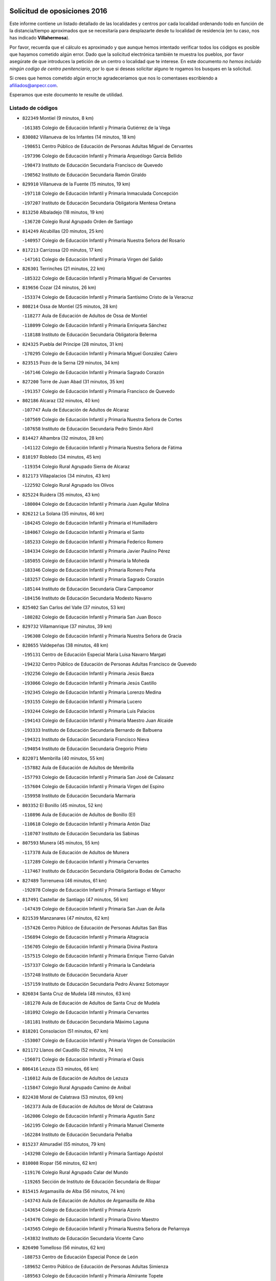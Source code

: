 

.. image:: logo.png
   :align: center

Solicitud de oposiciones 2016
======================================================

  
  
Este informe contiene un listado detallado de las localidades y centros por cada
localidad ordenando todo en función de la distancia/tiempo aproximados que se
necesitaría para desplazarte desde tu localidad de residencia (en tu caso,
nos has indicado **Villahermosa**).

Por favor, recuerda que el cálculo es aproximado y que aunque hemos
intentado verificar todos los códigos es posible que hayamos cometido algún
error. Dado que la solicitud electrónica también te muestra los pueblos, por
favor asegúrate de que introduces la petición de un centro o localidad que
te interese. En este documento
*no hemos incluido ningún codigo de centro penitenciario*, por lo que si deseas
solicitar alguno te rogamos los busques en la solicitud.

Si crees que hemos cometido algún error,te agradeceríamos que nos lo comentases
escribiendo a afiliados@anpecr.com.

Esperamos que este documento te resulte de utilidad.



Listado de códigos
-------------------


- ``822349`` Montiel  (9 minutos, 8 km)

  -``161385`` Colegio de Educación Infantil y Primaria Gutiérrez de la Vega
    

- ``830082`` Villanueva de los Infantes  (14 minutos, 18 km)

  -``198651`` Centro Público de Educación de Personas Adultas Miguel de Cervantes
    

  -``197396`` Colegio de Educación Infantil y Primaria Arqueólogo García Bellido
    

  -``198473`` Instituto de Educación Secundaria Francisco de Quevedo
    

  -``198562`` Instituto de Educación Secundaria Ramón Giraldo
    

- ``829910`` Villanueva de la Fuente  (15 minutos, 19 km)

  -``197118`` Colegio de Educación Infantil y Primaria Inmaculada Concepción
    

  -``197207`` Instituto de Educación Secundaria Obligatoria Mentesa Oretana
    

- ``813250`` Albaladejo  (18 minutos, 19 km)

  -``136720`` Colegio Rural Agrupado Orden de Santiago
    

- ``814249`` Alcubillas  (20 minutos, 25 km)

  -``140957`` Colegio de Educación Infantil y Primaria Nuestra Señora del Rosario
    

- ``817213`` Carrizosa  (20 minutos, 17 km)

  -``147161`` Colegio de Educación Infantil y Primaria Virgen del Salido
    

- ``826301`` Terrinches  (21 minutos, 22 km)

  -``185322`` Colegio de Educación Infantil y Primaria Miguel de Cervantes
    

- ``819656`` Cozar  (24 minutos, 26 km)

  -``153374`` Colegio de Educación Infantil y Primaria Santísimo Cristo de la Veracruz
    

- ``808214`` Ossa de Montiel  (25 minutos, 28 km)

  -``118277`` Aula de Educación de Adultos de Ossa de Montiel
    

  -``118099`` Colegio de Educación Infantil y Primaria Enriqueta Sánchez
    

  -``118188`` Instituto de Educación Secundaria Obligatoria Belerma
    

- ``824325`` Puebla del Principe  (28 minutos, 31 km)

  -``170295`` Colegio de Educación Infantil y Primaria Miguel González Calero
    

- ``823515`` Pozo de la Serna  (29 minutos, 34 km)

  -``167146`` Colegio de Educación Infantil y Primaria Sagrado Corazón
    

- ``827200`` Torre de Juan Abad  (31 minutos, 35 km)

  -``191357`` Colegio de Educación Infantil y Primaria Francisco de Quevedo
    

- ``802186`` Alcaraz  (32 minutos, 40 km)

  -``107747`` Aula de Educación de Adultos de Alcaraz
    

  -``107569`` Colegio de Educación Infantil y Primaria Nuestra Señora de Cortes
    

  -``107658`` Instituto de Educación Secundaria Pedro Simón Abril
    

- ``814427`` Alhambra  (32 minutos, 28 km)

  -``141122`` Colegio de Educación Infantil y Primaria Nuestra Señora de Fátima
    

- ``810197`` Robledo  (34 minutos, 45 km)

  -``119354`` Colegio Rural Agrupado Sierra de Alcaraz
    

- ``812173`` Villapalacios  (34 minutos, 43 km)

  -``122592`` Colegio Rural Agrupado los Olivos
    

- ``825224`` Ruidera  (35 minutos, 43 km)

  -``180004`` Colegio de Educación Infantil y Primaria Juan Aguilar Molina
    

- ``826212`` La Solana  (35 minutos, 46 km)

  -``184245`` Colegio de Educación Infantil y Primaria el Humilladero
    

  -``184067`` Colegio de Educación Infantil y Primaria el Santo
    

  -``185233`` Colegio de Educación Infantil y Primaria Federico Romero
    

  -``184334`` Colegio de Educación Infantil y Primaria Javier Paulino Pérez
    

  -``185055`` Colegio de Educación Infantil y Primaria la Moheda
    

  -``183346`` Colegio de Educación Infantil y Primaria Romero Peña
    

  -``183257`` Colegio de Educación Infantil y Primaria Sagrado Corazón
    

  -``185144`` Instituto de Educación Secundaria Clara Campoamor
    

  -``184156`` Instituto de Educación Secundaria Modesto Navarro
    

- ``825402`` San Carlos del Valle  (37 minutos, 53 km)

  -``180282`` Colegio de Educación Infantil y Primaria San Juan Bosco
    

- ``829732`` Villamanrique  (37 minutos, 39 km)

  -``196308`` Colegio de Educación Infantil y Primaria Nuestra Señora de Gracia
    

- ``828655`` Valdepeñas  (38 minutos, 48 km)

  -``195131`` Centro de Educación Especial María Luisa Navarro Margati
    

  -``194232`` Centro Público de Educación de Personas Adultas Francisco de Quevedo
    

  -``192256`` Colegio de Educación Infantil y Primaria Jesús Baeza
    

  -``193066`` Colegio de Educación Infantil y Primaria Jesús Castillo
    

  -``192345`` Colegio de Educación Infantil y Primaria Lorenzo Medina
    

  -``193155`` Colegio de Educación Infantil y Primaria Lucero
    

  -``193244`` Colegio de Educación Infantil y Primaria Luis Palacios
    

  -``194143`` Colegio de Educación Infantil y Primaria Maestro Juan Alcaide
    

  -``193333`` Instituto de Educación Secundaria Bernardo de Balbuena
    

  -``194321`` Instituto de Educación Secundaria Francisco Nieva
    

  -``194054`` Instituto de Educación Secundaria Gregorio Prieto
    

- ``822071`` Membrilla  (40 minutos, 55 km)

  -``157882`` Aula de Educación de Adultos de Membrilla
    

  -``157793`` Colegio de Educación Infantil y Primaria San José de Calasanz
    

  -``157604`` Colegio de Educación Infantil y Primaria Virgen del Espino
    

  -``159958`` Instituto de Educación Secundaria Marmaria
    

- ``803352`` El Bonillo  (45 minutos, 52 km)

  -``110896`` Aula de Educación de Adultos de Bonillo (El)
    

  -``110618`` Colegio de Educación Infantil y Primaria Antón Díaz
    

  -``110707`` Instituto de Educación Secundaria las Sabinas
    

- ``807593`` Munera  (45 minutos, 55 km)

  -``117378`` Aula de Educación de Adultos de Munera
    

  -``117289`` Colegio de Educación Infantil y Primaria Cervantes
    

  -``117467`` Instituto de Educación Secundaria Obligatoria Bodas de Camacho
    

- ``827489`` Torrenueva  (46 minutos, 61 km)

  -``192078`` Colegio de Educación Infantil y Primaria Santiago el Mayor
    

- ``817491`` Castellar de Santiago  (47 minutos, 56 km)

  -``147439`` Colegio de Educación Infantil y Primaria San Juan de Ávila
    

- ``821539`` Manzanares  (47 minutos, 62 km)

  -``157426`` Centro Público de Educación de Personas Adultas San Blas
    

  -``156894`` Colegio de Educación Infantil y Primaria Altagracia
    

  -``156705`` Colegio de Educación Infantil y Primaria Divina Pastora
    

  -``157515`` Colegio de Educación Infantil y Primaria Enrique Tierno Galván
    

  -``157337`` Colegio de Educación Infantil y Primaria la Candelaria
    

  -``157248`` Instituto de Educación Secundaria Azuer
    

  -``157159`` Instituto de Educación Secundaria Pedro Álvarez Sotomayor
    

- ``826034`` Santa Cruz de Mudela  (48 minutos, 63 km)

  -``181270`` Aula de Educación de Adultos de Santa Cruz de Mudela
    

  -``181092`` Colegio de Educación Infantil y Primaria Cervantes
    

  -``181181`` Instituto de Educación Secundaria Máximo Laguna
    

- ``818201`` Consolacion  (51 minutos, 67 km)

  -``153007`` Colegio de Educación Infantil y Primaria Virgen de Consolación
    

- ``821172`` Llanos del Caudillo  (52 minutos, 74 km)

  -``156071`` Colegio de Educación Infantil y Primaria el Oasis
    

- ``806416`` Lezuza  (53 minutos, 66 km)

  -``116012`` Aula de Educación de Adultos de Lezuza
    

  -``115847`` Colegio Rural Agrupado Camino de Aníbal
    

- ``822438`` Moral de Calatrava  (53 minutos, 69 km)

  -``162373`` Aula de Educación de Adultos de Moral de Calatrava
    

  -``162006`` Colegio de Educación Infantil y Primaria Agustín Sanz
    

  -``162195`` Colegio de Educación Infantil y Primaria Manuel Clemente
    

  -``162284`` Instituto de Educación Secundaria Peñalba
    

- ``815237`` Almuradiel  (55 minutos, 79 km)

  -``143298`` Colegio de Educación Infantil y Primaria Santiago Apóstol
    

- ``810008`` Riopar  (56 minutos, 62 km)

  -``119176`` Colegio Rural Agrupado Calar del Mundo
    

  -``119265`` Sección de Instituto de Educación Secundaria de Riopar
    

- ``815415`` Argamasilla de Alba  (56 minutos, 74 km)

  -``143743`` Aula de Educación de Adultos de Argamasilla de Alba
    

  -``143654`` Colegio de Educación Infantil y Primaria Azorín
    

  -``143476`` Colegio de Educación Infantil y Primaria Divino Maestro
    

  -``143565`` Colegio de Educación Infantil y Primaria Nuestra Señora de Peñarroya
    

  -``143832`` Instituto de Educación Secundaria Vicente Cano
    

- ``826490`` Tomelloso  (56 minutos, 62 km)

  -``188753`` Centro de Educación Especial Ponce de León
    

  -``189652`` Centro Público de Educación de Personas Adultas Simienza
    

  -``189563`` Colegio de Educación Infantil y Primaria Almirante Topete
    

  -``186221`` Colegio de Educación Infantil y Primaria Carmelo Cortés
    

  -``186310`` Colegio de Educación Infantil y Primaria Doña Crisanta
    

  -``188575`` Colegio de Educación Infantil y Primaria Embajadores
    

  -``190369`` Colegio de Educación Infantil y Primaria Felix Grande
    

  -``187031`` Colegio de Educación Infantil y Primaria José Antonio
    

  -``186132`` Colegio de Educación Infantil y Primaria José María del Moral
    

  -``186043`` Colegio de Educación Infantil y Primaria Miguel de Cervantes
    

  -``188842`` Colegio de Educación Infantil y Primaria San Antonio
    

  -``188664`` Colegio de Educación Infantil y Primaria San Isidro
    

  -``188486`` Colegio de Educación Infantil y Primaria San José de Calasanz
    

  -``190091`` Colegio de Educación Infantil y Primaria Virgen de las Viñas
    

  -``189830`` Instituto de Educación Secundaria Airén
    

  -``190180`` Instituto de Educación Secundaria Alto Guadiana
    

  -``187120`` Instituto de Educación Secundaria Eladio Cabañero
    

  -``187309`` Instituto de Educación Secundaria Francisco García Pavón
    

- ``803085`` Barrax  (57 minutos, 80 km)

  -``110251`` Aula de Educación de Adultos de Barrax
    

  -``110162`` Colegio de Educación Infantil y Primaria Benjamín Palencia
    

- ``826123`` Socuellamos  (58 minutos, 69 km)

  -``183168`` Aula de Educación de Adultos de Socuellamos
    

  -``183079`` Colegio de Educación Infantil y Primaria Carmen Arias
    

  -``182269`` Colegio de Educación Infantil y Primaria el Coso
    

  -``182080`` Colegio de Educación Infantil y Primaria Gerardo Martínez
    

  -``182358`` Instituto de Educación Secundaria Fernando de Mena
    

- ``810464`` San Pedro  (59 minutos, 74 km)

  -``120605`` Colegio de Educación Infantil y Primaria Margarita Sotos
    

- ``830260`` Villarta de San Juan  (1h, 87 km)

  -``199828`` Colegio de Educación Infantil y Primaria Nuestra Señora de la Paz
    

- ``819745`` Daimiel  (1h 1min, 90 km)

  -``154273`` Centro Público de Educación de Personas Adultas Miguel de Cervantes
    

  -``154362`` Colegio de Educación Infantil y Primaria Albuera
    

  -``154184`` Colegio de Educación Infantil y Primaria Calatrava
    

  -``153552`` Colegio de Educación Infantil y Primaria Infante Don Felipe
    

  -``153641`` Colegio de Educación Infantil y Primaria la Espinosa
    

  -``153463`` Colegio de Educación Infantil y Primaria San Isidro
    

  -``154095`` Instituto de Educación Secundaria Juan D&#39;Opazo
    

  -``153730`` Instituto de Educación Secundaria Ojos del Guadiana
    

- ``812262`` Villarrobledo  (1h 2min, 70 km)

  -``123580`` Centro Público de Educación de Personas Adultas Alonso Quijano
    

  -``124112`` Colegio de Educación Infantil y Primaria Barranco Cafetero
    

  -``123769`` Colegio de Educación Infantil y Primaria Diego Requena
    

  -``122681`` Colegio de Educación Infantil y Primaria Don Francisco Giner de los Ríos
    

  -``122770`` Colegio de Educación Infantil y Primaria Graciano Atienza
    

  -``123035`` Colegio de Educación Infantil y Primaria Jiménez de Córdoba
    

  -``123302`` Colegio de Educación Infantil y Primaria Virgen de la Caridad
    

  -``123124`` Colegio de Educación Infantil y Primaria Virrey Morcillo
    

  -``124023`` Instituto de Educación Secundaria Cencibel
    

  -``123491`` Instituto de Educación Secundaria Octavio Cuartero
    

  -``123213`` Instituto de Educación Secundaria Virrey Morcillo
    

- ``818023`` Cinco Casas  (1h 2min, 87 km)

  -``147617`` Colegio Rural Agrupado Alciares
    

- ``802542`` Balazote  (1h 3min, 80 km)

  -``109812`` Aula de Educación de Adultos de Balazote
    

  -``109723`` Colegio de Educación Infantil y Primaria Nuestra Señora del Rosario
    

  -``110073`` Instituto de Educación Secundaria Obligatoria Vía Heraclea
    

- ``809847`` Pozuelo  (1h 3min, 82 km)

  -``119087`` Colegio Rural Agrupado los Llanos
    

- ``815326`` Arenas de San Juan  (1h 3min, 93 km)

  -``143387`` Colegio Rural Agrupado de Arenas de San Juan
    

- ``830449`` Viso del Marques  (1h 3min, 86 km)

  -``199917`` Colegio de Educación Infantil y Primaria Nuestra Señora del Valle
    

  -``200072`` Instituto de Educación Secundaria los Batanes
    

- ``820273`` Granatula de Calatrava  (1h 4min, 84 km)

  -``155083`` Colegio de Educación Infantil y Primaria Nuestra Señora Oreto y Zuqueca
    

- ``827111`` Torralba de Calatrava  (1h 4min, 97 km)

  -``191268`` Colegio de Educación Infantil y Primaria Cristo del Consuelo
    

- ``816225`` Bolaños de Calatrava  (1h 5min, 86 km)

  -``145274`` Aula de Educación de Adultos de Bolaños de Calatrava
    

  -``144731`` Colegio de Educación Infantil y Primaria Arzobispo Calzado
    

  -``144642`` Colegio de Educación Infantil y Primaria Fernando III el Santo
    

  -``145185`` Colegio de Educación Infantil y Primaria Molino de Viento
    

  -``144820`` Colegio de Educación Infantil y Primaria Virgen del Monte
    

  -``145096`` Instituto de Educación Secundaria Berenguela de Castilla
    

- ``816592`` Calzada de Calatrava  (1h 6min, 91 km)

  -``146084`` Aula de Educación de Adultos de Calzada de Calatrava
    

  -``145630`` Colegio de Educación Infantil y Primaria Ignacio de Loyola
    

  -``145541`` Colegio de Educación Infantil y Primaria Santa Teresa de Jesús
    

  -``145819`` Instituto de Educación Secundaria Eduardo Valencia
    

- ``836577`` El Provencio  (1h 7min, 87 km)

  -``225553`` Aula de Educación de Adultos de Provencio (El)
    

  -``225375`` Colegio de Educación Infantil y Primaria Infanta Cristina
    

  -``225464`` Instituto de Educación Secundaria Obligatoria Tomás de la Fuente Jurado
    

- ``817124`` Carrion de Calatrava  (1h 8min, 106 km)

  -``147072`` Colegio de Educación Infantil y Primaria Nuestra Señora de la Encarnación
    

- ``837387`` San Clemente  (1h 8min, 91 km)

  -``226452`` Centro Público de Educación de Personas Adultas Campos del Záncara
    

  -``226274`` Colegio de Educación Infantil y Primaria Rafael López de Haro
    

  -``226363`` Instituto de Educación Secundaria Diego Torrente Pérez
    

- ``828744`` Valenzuela de Calatrava  (1h 9min, 92 km)

  -``195220`` Colegio de Educación Infantil y Primaria Nuestra Señora del Rosario
    

- ``815059`` Almagro  (1h 10min, 87 km)

  -``142577`` Aula de Educación de Adultos de Almagro
    

  -``142021`` Colegio de Educación Infantil y Primaria Diego de Almagro
    

  -``141856`` Colegio de Educación Infantil y Primaria Miguel de Cervantes Saavedra
    

  -``142488`` Colegio de Educación Infantil y Primaria Paseo Viejo de la Florida
    

  -``142110`` Instituto de Educación Secundaria Antonio Calvín
    

  -``142399`` Instituto de Educación Secundaria Clavero Fernández de Córdoba
    

- ``820362`` Herencia  (1h 10min, 110 km)

  -``155350`` Aula de Educación de Adultos de Herencia
    

  -``155172`` Colegio de Educación Infantil y Primaria Carrasco Alcalde
    

  -``155261`` Instituto de Educación Secundaria Hermógenes Rodríguez
    

- ``835033`` Las Mesas  (1h 11min, 85 km)

  -``222856`` Aula de Educación de Adultos de Mesas (Las)
    

  -``222767`` Colegio de Educación Infantil y Primaria Hermanos Amorós Fernández
    

  -``223021`` Instituto de Educación Secundaria Obligatoria de Mesas (Las)
    

- ``810286`` La Roda  (1h 12min, 93 km)

  -``120338`` Aula de Educación de Adultos de Roda (La)
    

  -``119443`` Colegio de Educación Infantil y Primaria José Antonio
    

  -``119532`` Colegio de Educación Infantil y Primaria Juan Ramón Ramírez
    

  -``120249`` Colegio de Educación Infantil y Primaria Miguel Hernández
    

  -``120060`` Colegio de Educación Infantil y Primaria Tomás Navarro Tomás
    

  -``119621`` Instituto de Educación Secundaria Doctor Alarcón Santón
    

  -``119710`` Instituto de Educación Secundaria Maestro Juan Rubio
    

- ``822160`` Miguelturra  (1h 12min, 112 km)

  -``161107`` Aula de Educación de Adultos de Miguelturra
    

  -``161018`` Colegio de Educación Infantil y Primaria Benito Pérez Galdós
    

  -``161296`` Colegio de Educación Infantil y Primaria Clara Campoamor
    

  -``160119`` Colegio de Educación Infantil y Primaria el Pradillo
    

  -``160208`` Colegio de Educación Infantil y Primaria Santísimo Cristo de la Misericordia
    

  -``160397`` Instituto de Educación Secundaria Campo de Calatrava
    

- ``807226`` Minaya  (1h 13min, 86 km)

  -``116746`` Colegio de Educación Infantil y Primaria Diego Ciller Montoya
    

- ``808303`` Peñas de San Pedro  (1h 13min, 96 km)

  -``118366`` Colegio Rural Agrupado Peñas
    

- ``810553`` Santa Ana  (1h 13min, 95 km)

  -``120794`` Colegio de Educación Infantil y Primaria Pedro Simón Abril
    

- ``818112`` Ciudad Real  (1h 13min, 115 km)

  -``150677`` Centro de Educación Especial Puerta de Santa María
    

  -``151665`` Centro Público de Educación de Personas Adultas Antonio Gala
    

  -``147706`` Colegio de Educación Infantil y Primaria Alcalde José Cruz Prado
    

  -``152742`` Colegio de Educación Infantil y Primaria Alcalde José Maestro
    

  -``150032`` Colegio de Educación Infantil y Primaria Ángel Andrade
    

  -``151020`` Colegio de Educación Infantil y Primaria Carlos Eraña
    

  -``152019`` Colegio de Educación Infantil y Primaria Carlos Vázquez
    

  -``149960`` Colegio de Educación Infantil y Primaria Ciudad Jardín
    

  -``152386`` Colegio de Educación Infantil y Primaria Cristóbal Colón
    

  -``152831`` Colegio de Educación Infantil y Primaria Don Quijote
    

  -``150121`` Colegio de Educación Infantil y Primaria Dulcinea del Toboso
    

  -``152108`` Colegio de Educación Infantil y Primaria Ferroviario
    

  -``150499`` Colegio de Educación Infantil y Primaria Jorge Manrique
    

  -``150210`` Colegio de Educación Infantil y Primaria José María de la Fuente
    

  -``151487`` Colegio de Educación Infantil y Primaria Juan Alcaide
    

  -``152653`` Colegio de Educación Infantil y Primaria María de Pacheco
    

  -``151398`` Colegio de Educación Infantil y Primaria Miguel de Cervantes
    

  -``147895`` Colegio de Educación Infantil y Primaria Pérez Molina
    

  -``150588`` Colegio de Educación Infantil y Primaria Pío XII
    

  -``152564`` Colegio de Educación Infantil y Primaria Santo Tomás de Villanueva Nº 16
    

  -``152475`` Instituto de Educación Secundaria Atenea
    

  -``151576`` Instituto de Educación Secundaria Hernán Pérez del Pulgar
    

  -``150766`` Instituto de Educación Secundaria Maestre de Calatrava
    

  -``150855`` Instituto de Educación Secundaria Maestro Juan de Ávila
    

  -``150944`` Instituto de Educación Secundaria Santa María de Alarcos
    

  -``152297`` Instituto de Educación Secundaria Torreón del Alcázar
    

- ``824058`` Pozuelo de Calatrava  (1h 13min, 98 km)

  -``167324`` Aula de Educación de Adultos de Pozuelo de Calatrava
    

  -``167235`` Colegio de Educación Infantil y Primaria José María de la Fuente
    

- ``814338`` Aldea del Rey  (1h 14min, 97 km)

  -``141033`` Colegio de Educación Infantil y Primaria Maestro Navas
    

- ``821350`` Malagon  (1h 14min, 112 km)

  -``156616`` Aula de Educación de Adultos de Malagon
    

  -``156349`` Colegio de Educación Infantil y Primaria Cañada Real
    

  -``156438`` Colegio de Educación Infantil y Primaria Santa Teresa
    

  -``156527`` Instituto de Educación Secundaria Estados del Duque
    

- ``823337`` Poblete  (1h 14min, 121 km)

  -``166158`` Colegio de Educación Infantil y Primaria la Alameda
    

- ``830171`` Villarrubia de los Ojos  (1h 14min, 107 km)

  -``199739`` Aula de Educación de Adultos de Villarrubia de los Ojos
    

  -``198740`` Colegio de Educación Infantil y Primaria Rufino Blanco
    

  -``199461`` Colegio de Educación Infantil y Primaria Virgen de la Sierra
    

  -``199550`` Instituto de Educación Secundaria Guadiana
    

- ``833057`` Casas de Fernando Alonso  (1h 14min, 103 km)

  -``216287`` Colegio Rural Agrupado Tomás y Valiente
    

- ``856006`` Camuñas  (1h 14min, 119 km)

  -``277308`` Colegio de Educación Infantil y Primaria Cardenal Cisneros
    

- ``865372`` Madridejos  (1h 14min, 117 km)

  -``296027`` Aula de Educación de Adultos de Madridejos
    

  -``296116`` Centro de Educación Especial Mingoliva
    

  -``295128`` Colegio de Educación Infantil y Primaria Garcilaso de la Vega
    

  -``295306`` Colegio de Educación Infantil y Primaria Santa Ana
    

  -``295217`` Instituto de Educación Secundaria Valdehierro
    

- ``859893`` Consuegra  (1h 15min, 120 km)

  -``285130`` Centro Público de Educación de Personas Adultas Castillo de Consuegra
    

  -``284320`` Colegio de Educación Infantil y Primaria Miguel de Cervantes
    

  -``284231`` Colegio de Educación Infantil y Primaria Santísimo Cristo de la Vera Cruz
    

  -``285041`` Instituto de Educación Secundaria Consaburum
    

- ``907301`` Villafranca de los Caballeros  (1h 15min, 115 km)

  -``321587`` Colegio de Educación Infantil y Primaria Miguel de Cervantes
    

  -``321676`` Instituto de Educación Secundaria Obligatoria la Falcata
    

- ``822527`` Pedro Muñoz  (1h 16min, 92 km)

  -``164082`` Aula de Educación de Adultos de Pedro Muñoz
    

  -``164171`` Colegio de Educación Infantil y Primaria Hospitalillo
    

  -``163272`` Colegio de Educación Infantil y Primaria Maestro Juan de Ávila
    

  -``163094`` Colegio de Educación Infantil y Primaria María Luisa Cañas
    

  -``163183`` Colegio de Educación Infantil y Primaria Nuestra Señora de los Ángeles
    

  -``163361`` Instituto de Educación Secundaria Isabel Martínez Buendía
    

- ``805428`` La Gineta  (1h 17min, 107 km)

  -``113771`` Colegio de Educación Infantil y Primaria Mariano Munera
    

- ``813439`` Alcazar de San Juan  (1h 17min, 107 km)

  -``137808`` Centro Público de Educación de Personas Adultas Enrique Tierno Galván
    

  -``137719`` Colegio de Educación Infantil y Primaria Alces
    

  -``137085`` Colegio de Educación Infantil y Primaria el Santo
    

  -``140223`` Colegio de Educación Infantil y Primaria Gloria Fuertes
    

  -``140401`` Colegio de Educación Infantil y Primaria Jardín de Arena
    

  -``137263`` Colegio de Educación Infantil y Primaria Jesús Ruiz de la Fuente
    

  -``137174`` Colegio de Educación Infantil y Primaria Juan de Austria
    

  -``139973`` Colegio de Educación Infantil y Primaria Pablo Ruiz Picasso
    

  -``137352`` Colegio de Educación Infantil y Primaria Santa Clara
    

  -``137530`` Instituto de Educación Secundaria Juan Bosco
    

  -``140045`` Instituto de Educación Secundaria María Zambrano
    

  -``137441`` Instituto de Educación Secundaria Miguel de Cervantes Saavedra
    

- ``809669`` Pozohondo  (1h 18min, 104 km)

  -``118811`` Colegio Rural Agrupado Pozohondo
    

- ``817035`` Campo de Criptana  (1h 18min, 101 km)

  -``146807`` Aula de Educación de Adultos de Campo de Criptana
    

  -``146629`` Colegio de Educación Infantil y Primaria Domingo Miras
    

  -``146351`` Colegio de Educación Infantil y Primaria Sagrado Corazón
    

  -``146262`` Colegio de Educación Infantil y Primaria Virgen de Criptana
    

  -``146173`` Colegio de Educación Infantil y Primaria Virgen de la Paz
    

  -``146440`` Instituto de Educación Secundaria Isabel Perillán y Quirós
    

- ``837565`` Sisante  (1h 18min, 108 km)

  -``226630`` Colegio de Educación Infantil y Primaria Fernández Turégano
    

  -``226819`` Instituto de Educación Secundaria Obligatoria Camino Romano
    

- ``801287`` Aguas Nuevas  (1h 19min, 102 km)

  -``100264`` Colegio de Educación Infantil y Primaria San Isidro Labrador
    

  -``100353`` Instituto de Educación Secundaria Pinar de Salomón
    

- ``830538`` La Alberca de Zancara  (1h 19min, 108 km)

  -``214578`` Colegio Rural Agrupado Jorge Manrique
    

- ``836399`` Las Pedroñeras  (1h 19min, 95 km)

  -``225008`` Aula de Educación de Adultos de Pedroñeras (Las)
    

  -``224743`` Colegio de Educación Infantil y Primaria Adolfo Martínez Chicano
    

  -``224832`` Instituto de Educación Secundaria Fray Luis de León
    

- ``820184`` Fuente el Fresno  (1h 20min, 121 km)

  -``154818`` Colegio de Educación Infantil y Primaria Miguel Delibes
    

- ``836110`` El Pedernoso  (1h 20min, 96 km)

  -``224654`` Colegio de Educación Infantil y Primaria Juan Gualberto Avilés
    

- ``828833`` Valverde  (1h 21min, 127 km)

  -``196030`` Colegio de Educación Infantil y Primaria Alarcos
    

- ``807315`` Molinicos  (1h 22min, 85 km)

  -``116835`` Colegio de Educación Infantil y Primaria de Molinicos
    

- ``801376`` Albacete  (1h 23min, 110 km)

  -``106848`` Aula de Educación de Adultos de Albacete
    

  -``103873`` Centro de Educación Especial Eloy Camino
    

  -``104049`` Centro Público de Educación de Personas Adultas los Llanos
    

  -``103695`` Colegio de Educación Infantil y Primaria Ana Soto
    

  -``103239`` Colegio de Educación Infantil y Primaria Antonio Machado
    

  -``103417`` Colegio de Educación Infantil y Primaria Benjamín Palencia
    

  -``100442`` Colegio de Educación Infantil y Primaria Carlos V
    

  -``103328`` Colegio de Educación Infantil y Primaria Castilla-la Mancha
    

  -``100620`` Colegio de Educación Infantil y Primaria Cervantes
    

  -``100531`` Colegio de Educación Infantil y Primaria Cristóbal Colón
    

  -``100809`` Colegio de Educación Infantil y Primaria Cristóbal Valera
    

  -``100998`` Colegio de Educación Infantil y Primaria Diego Velázquez
    

  -``101074`` Colegio de Educación Infantil y Primaria Doctor Fleming
    

  -``103506`` Colegio de Educación Infantil y Primaria Federico Mayor Zaragoza
    

  -``105493`` Colegio de Educación Infantil y Primaria Feria-Isabel Bonal
    

  -``106570`` Colegio de Educación Infantil y Primaria Francisco Giner de los Ríos
    

  -``106203`` Colegio de Educación Infantil y Primaria Gloria Fuertes
    

  -``101252`` Colegio de Educación Infantil y Primaria Inmaculada Concepción
    

  -``105037`` Colegio de Educación Infantil y Primaria José Prat García
    

  -``105215`` Colegio de Educación Infantil y Primaria José Salustiano Serna
    

  -``106114`` Colegio de Educación Infantil y Primaria la Paz
    

  -``101341`` Colegio de Educación Infantil y Primaria María de los Llanos Martínez
    

  -``104316`` Colegio de Educación Infantil y Primaria Parque Sur
    

  -``104227`` Colegio de Educación Infantil y Primaria Pedro Simón Abril
    

  -``101430`` Colegio de Educación Infantil y Primaria Príncipe Felipe
    

  -``101619`` Colegio de Educación Infantil y Primaria Reina Sofía
    

  -``104594`` Colegio de Educación Infantil y Primaria San Antón
    

  -``101708`` Colegio de Educación Infantil y Primaria San Fernando
    

  -``101897`` Colegio de Educación Infantil y Primaria San Fulgencio
    

  -``104138`` Colegio de Educación Infantil y Primaria San Pablo
    

  -``101163`` Colegio de Educación Infantil y Primaria Severo Ochoa
    

  -``104772`` Colegio de Educación Infantil y Primaria Villacerrada
    

  -``102062`` Colegio de Educación Infantil y Primaria Virgen de los Llanos
    

  -``105126`` Instituto de Educación Secundaria Al-Basit
    

  -``102240`` Instituto de Educación Secundaria Alto de los Molinos
    

  -``103784`` Instituto de Educación Secundaria Amparo Sanz
    

  -``102607`` Instituto de Educación Secundaria Andrés de Vandelvira
    

  -``102429`` Instituto de Educación Secundaria Bachiller Sabuco
    

  -``104683`` Instituto de Educación Secundaria Diego de Siloé
    

  -``102796`` Instituto de Educación Secundaria Don Bosco
    

  -``105760`` Instituto de Educación Secundaria Federico García Lorca
    

  -``105304`` Instituto de Educación Secundaria Julio Rey Pastor
    

  -``104405`` Instituto de Educación Secundaria Leonardo Da Vinci
    

  -``102151`` Instituto de Educación Secundaria los Olmos
    

  -``102885`` Instituto de Educación Secundaria Parque Lineal
    

  -``105582`` Instituto de Educación Secundaria Ramón y Cajal
    

  -``102518`` Instituto de Educación Secundaria Tomás Navarro Tomás
    

  -``103050`` Instituto de Educación Secundaria Universidad Laboral
    

  -``106759`` Sección de Instituto de Educación Secundaria de Albacete
    

- ``803530`` Casas de Juan Nuñez  (1h 23min, 110 km)

  -``111061`` Colegio de Educación Infantil y Primaria San Pedro Apóstol
    

- ``810375`` El Salobral  (1h 23min, 103 km)

  -``120516`` Colegio de Educación Infantil y Primaria Príncipe Felipe
    

- ``817302`` Las Casas  (1h 23min, 122 km)

  -``147250`` Colegio de Educación Infantil y Primaria Nuestra Señora del Rosario
    

- ``818390`` Corral de Calatrava  (1h 23min, 134 km)

  -``153196`` Colegio de Educación Infantil y Primaria Nuestra Señora de la Paz
    

- ``906224`` Urda  (1h 23min, 133 km)

  -``320043`` Colegio de Educación Infantil y Primaria Santo Cristo
    

- ``834045`` Honrubia  (1h 24min, 122 km)

  -``221134`` Colegio Rural Agrupado los Girasoles
    

- ``831348`` Belmonte  (1h 25min, 105 km)

  -``214756`` Colegio de Educación Infantil y Primaria Fray Luis de León
    

  -``214845`` Instituto de Educación Secundaria San Juan del Castillo
    

- ``835300`` Mota del Cuervo  (1h 25min, 104 km)

  -``223666`` Aula de Educación de Adultos de Mota del Cuervo
    

  -``223844`` Colegio de Educación Infantil y Primaria Santa Rita
    

  -``223577`` Colegio de Educación Infantil y Primaria Virgen de Manjavacas
    

  -``223755`` Instituto de Educación Secundaria Julián Zarco
    

- ``811541`` Villalgordo del Júcar  (1h 26min, 111 km)

  -``122136`` Colegio de Educación Infantil y Primaria San Roque
    

- ``815504`` Argamasilla de Calatrava  (1h 26min, 121 km)

  -``144286`` Aula de Educación de Adultos de Argamasilla de Calatrava
    

  -``144008`` Colegio de Educación Infantil y Primaria Rodríguez Marín
    

  -``144197`` Colegio de Educación Infantil y Primaria Virgen del Socorro
    

  -``144375`` Instituto de Educación Secundaria Alonso Quijano
    

- ``832514`` Casas de Benitez  (1h 26min, 115 km)

  -``216198`` Colegio Rural Agrupado Molinos del Júcar
    

- ``905058`` Tembleque  (1h 26min, 140 km)

  -``313754`` Colegio de Educación Infantil y Primaria Antonia González
    

- ``905147`` El Toboso  (1h 26min, 105 km)

  -``313843`` Colegio de Educación Infantil y Primaria Miguel de Cervantes
    

- ``814060`` Alcolea de Calatrava  (1h 27min, 135 km)

  -``140868`` Aula de Educación de Adultos de Alcolea de Calatrava
    

  -``140779`` Colegio de Educación Infantil y Primaria Tomasa Gallardo
    

- ``816136`` Ballesteros de Calatrava  (1h 27min, 139 km)

  -``144553`` Colegio de Educación Infantil y Primaria José María del Moral
    

- ``906046`` Turleque  (1h 27min, 144 km)

  -``318616`` Colegio de Educación Infantil y Primaria Fernán González
    

- ``825591`` San Lorenzo de Calatrava  (1h 28min, 115 km)

  -``180371`` Colegio Rural Agrupado Sierra Morena
    

- ``833146`` Casasimarro  (1h 28min, 117 km)

  -``216465`` Aula de Educación de Adultos de Casasimarro
    

  -``216376`` Colegio de Educación Infantil y Primaria Luis de Mateo
    

  -``216554`` Instituto de Educación Secundaria Obligatoria Publio López Mondejar
    

- ``907212`` Villacañas  (1h 28min, 138 km)

  -``321498`` Aula de Educación de Adultos de Villacañas
    

  -``321031`` Colegio de Educación Infantil y Primaria Santa Bárbara
    

  -``321309`` Instituto de Educación Secundaria Enrique de Arfe
    

  -``321120`` Instituto de Educación Secundaria Garcilaso de la Vega
    

- ``901095`` Quero  (1h 29min, 130 km)

  -``305832`` Colegio de Educación Infantil y Primaria Santiago Cabañas
    

- ``811185`` Tarazona de la Mancha  (1h 30min, 119 km)

  -``121237`` Aula de Educación de Adultos de Tarazona de la Mancha
    

  -``121059`` Colegio de Educación Infantil y Primaria Eduardo Sanchiz
    

  -``121148`` Instituto de Educación Secundaria José Isbert
    

- ``823159`` Picon  (1h 30min, 129 km)

  -``164260`` Colegio de Educación Infantil y Primaria José María del Moral
    

- ``824147`` Los Pozuelos de Calatrava  (1h 30min, 143 km)

  -``170017`` Colegio de Educación Infantil y Primaria Santa Quiteria
    

- ``863118`` La Guardia  (1h 30min, 151 km)

  -``290355`` Colegio de Educación Infantil y Primaria Valentín Escobar
    

- ``866271`` Manzaneque  (1h 30min, 149 km)

  -``297015`` Colegio de Educación Infantil y Primaria Álvarez de Toledo
    

- ``804340`` Chinchilla de Monte-Aragon  (1h 31min, 128 km)

  -``112783`` Aula de Educación de Adultos de Chinchilla de Monte-Aragon
    

  -``112505`` Colegio de Educación Infantil y Primaria Alcalde Galindo
    

  -``112694`` Instituto de Educación Secundaria Obligatoria Cinxella
    

- ``804529`` Elche de la Sierra  (1h 31min, 99 km)

  -``113137`` Aula de Educación de Adultos de Elche de la Sierra
    

  -``112872`` Colegio de Educación Infantil y Primaria San Blas
    

  -``113048`` Instituto de Educación Secundaria Sierra del Segura
    

- ``823248`` Piedrabuena  (1h 31min, 142 km)

  -``166069`` Centro Público de Educación de Personas Adultas Montes Norte
    

  -``165259`` Colegio de Educación Infantil y Primaria Luis Vives
    

  -``165070`` Colegio de Educación Infantil y Primaria Miguel de Cervantes
    

  -``165348`` Instituto de Educación Secundaria Mónico Sánchez
    

- ``902083`` El Romeral  (1h 31min, 146 km)

  -``307185`` Colegio de Educación Infantil y Primaria Silvano Cirujano
    

- ``829821`` Villamayor de Calatrava  (1h 32min, 145 km)

  -``197029`` Colegio de Educación Infantil y Primaria Inocente Martín
    

- ``840169`` Villaescusa de Haro  (1h 32min, 111 km)

  -``227807`` Colegio Rural Agrupado Alonso Quijano
    

- ``879967`` Miguel Esteban  (1h 32min, 112 km)

  -``299725`` Colegio de Educación Infantil y Primaria Cervantes
    

  -``299814`` Instituto de Educación Secundaria Obligatoria Juan Patiño Torres
    

- ``888699`` Mora  (1h 32min, 152 km)

  -``300425`` Aula de Educación de Adultos de Mora
    

  -``300247`` Colegio de Educación Infantil y Primaria Fernando Martín
    

  -``300158`` Colegio de Educación Infantil y Primaria José Ramón Villa
    

  -``300336`` Instituto de Educación Secundaria Peñas Negras
    

- ``808581`` Pozo Cañada  (1h 33min, 124 km)

  -``118633`` Aula de Educación de Adultos de Pozo Cañada
    

  -``118544`` Colegio de Educación Infantil y Primaria Virgen del Rosario
    

  -``118722`` Instituto de Educación Secundaria Obligatoria Alfonso Iniesta
    

- ``907123`` La Villa de Don Fadrique  (1h 33min, 148 km)

  -``320866`` Colegio de Educación Infantil y Primaria Ramón y Cajal
    

  -``320955`` Instituto de Educación Secundaria Obligatoria Leonor de Guzmán
    

- ``807137`` Mahora  (1h 34min, 135 km)

  -``116657`` Colegio de Educación Infantil y Primaria Nuestra Señora de Gracia
    

- ``816403`` Cabezarados  (1h 34min, 153 km)

  -``145452`` Colegio de Educación Infantil y Primaria Nuestra Señora de Finibusterre
    

- ``824503`` Puertollano  (1h 34min, 152 km)

  -``174347`` Centro Público de Educación de Personas Adultas Antonio Machado
    

  -``175157`` Colegio de Educación Infantil y Primaria Ángel Andrade
    

  -``171194`` Colegio de Educación Infantil y Primaria Calderón de la Barca
    

  -``171005`` Colegio de Educación Infantil y Primaria Cervantes
    

  -``175068`` Colegio de Educación Infantil y Primaria David Jiménez Avendaño
    

  -``172360`` Colegio de Educación Infantil y Primaria Doctor Limón
    

  -``175335`` Colegio de Educación Infantil y Primaria Enrique Tierno Galván
    

  -``172093`` Colegio de Educación Infantil y Primaria Giner de los Ríos
    

  -``172182`` Colegio de Educación Infantil y Primaria Gonzalo de Berceo
    

  -``174258`` Colegio de Educación Infantil y Primaria Juan Ramón Jiménez
    

  -``171283`` Colegio de Educación Infantil y Primaria Menéndez Pelayo
    

  -``171372`` Colegio de Educación Infantil y Primaria Miguel de Unamuno
    

  -``172271`` Colegio de Educación Infantil y Primaria Ramón y Cajal
    

  -``173081`` Colegio de Educación Infantil y Primaria Severo Ochoa
    

  -``170384`` Colegio de Educación Infantil y Primaria Vicente Aleixandre
    

  -``176234`` Instituto de Educación Secundaria Comendador Juan de Távora
    

  -``174169`` Instituto de Educación Secundaria Dámaso Alonso
    

  -``173170`` Instituto de Educación Secundaria Fray Andrés
    

  -``176323`` Instituto de Educación Secundaria Galileo Galilei
    

  -``176056`` Instituto de Educación Secundaria Leonardo Da Vinci
    

- ``837109`` Quintanar del Rey  (1h 34min, 127 km)

  -``225820`` Aula de Educación de Adultos de Quintanar del Rey
    

  -``226096`` Colegio de Educación Infantil y Primaria Paula Soler Sanchiz
    

  -``225642`` Colegio de Educación Infantil y Primaria Valdemembra
    

  -``225731`` Instituto de Educación Secundaria Fernando de los Ríos
    

- ``811452`` Valdeganga  (1h 35min, 136 km)

  -``122047`` Colegio Rural Agrupado Nuestra Señora del Rosario
    

- ``833502`` Los Hinojosos  (1h 35min, 116 km)

  -``221045`` Colegio Rural Agrupado Airén
    

- ``841157`` Villanueva de la Jara  (1h 35min, 132 km)

  -``230778`` Colegio de Educación Infantil y Primaria Hermenegildo Moreno
    

  -``230867`` Instituto de Educación Secundaria Obligatoria de Villanueva de la Jara
    

- ``865194`` Lillo  (1h 35min, 151 km)

  -``294318`` Colegio de Educación Infantil y Primaria Marcelino Murillo
    

- ``867170`` Mascaraque  (1h 35min, 158 km)

  -``297382`` Colegio de Educación Infantil y Primaria Juan de Padilla
    

- ``899218`` Orgaz  (1h 35min, 156 km)

  -``303589`` Colegio de Educación Infantil y Primaria Conde de Orgaz
    

- ``901184`` Quintanar de la Orden  (1h 35min, 114 km)

  -``306375`` Centro Público de Educación de Personas Adultas Luis Vives
    

  -``306464`` Colegio de Educación Infantil y Primaria Antonio Machado
    

  -``306008`` Colegio de Educación Infantil y Primaria Cristóbal Colón
    

  -``306286`` Instituto de Educación Secundaria Alonso Quijano
    

  -``306197`` Instituto de Educación Secundaria Infante Don Fadrique
    

- ``803174`` Bogarra  (1h 36min, 96 km)

  -``110340`` Colegio Rural Agrupado Almenara
    

- ``835589`` Motilla del Palancar  (1h 36min, 145 km)

  -``224387`` Centro Público de Educación de Personas Adultas Cervantes
    

  -``224109`` Colegio de Educación Infantil y Primaria San Gil Abad
    

  -``224298`` Instituto de Educación Secundaria Jorge Manrique
    

- ``840258`` Villagarcia del Llano  (1h 36min, 127 km)

  -``230044`` Colegio de Educación Infantil y Primaria Virrey Núñez de Haro
    

- ``860232`` Dosbarrios  (1h 36min, 162 km)

  -``287028`` Colegio de Educación Infantil y Primaria San Isidro Labrador
    

- ``811363`` Tobarra  (1h 37min, 129 km)

  -``121871`` Aula de Educación de Adultos de Tobarra
    

  -``121415`` Colegio de Educación Infantil y Primaria Cervantes
    

  -``121504`` Colegio de Educación Infantil y Primaria Cristo de la Antigua
    

  -``121782`` Colegio de Educación Infantil y Primaria Nuestra Señora de la Asunción
    

  -``121693`` Instituto de Educación Secundaria Cristóbal Pérez Pastor
    

- ``815148`` Almodovar del Campo  (1h 37min, 157 km)

  -``143109`` Aula de Educación de Adultos de Almodovar del Campo
    

  -``142666`` Colegio de Educación Infantil y Primaria Maestro Juan de Ávila
    

  -``142755`` Colegio de Educación Infantil y Primaria Virgen del Carmen
    

  -``142844`` Instituto de Educación Secundaria San Juan Bautista de la Concepción
    

- ``852132`` Almonacid de Toledo  (1h 37min, 162 km)

  -``270192`` Colegio de Educación Infantil y Primaria Virgen de la Oliva
    

- ``908111`` Villaminaya  (1h 37min, 160 km)

  -``322208`` Colegio de Educación Infantil y Primaria Santo Domingo de Silos
    

- ``910272`` Los Yebenes  (1h 37min, 150 km)

  -``323563`` Aula de Educación de Adultos de Yebenes (Los)
    

  -``323385`` Colegio de Educación Infantil y Primaria San José de Calasanz
    

  -``323474`` Instituto de Educación Secundaria Guadalerzas
    

- ``807048`` Madrigueras  (1h 38min, 128 km)

  -``116568`` Aula de Educación de Adultos de Madrigueras
    

  -``116290`` Colegio de Educación Infantil y Primaria Constitución Española
    

  -``116479`` Instituto de Educación Secundaria Río Júcar
    

- ``806505`` Lietor  (1h 39min, 127 km)

  -``116101`` Colegio de Educación Infantil y Primaria Martínez Parras
    

- ``808492`` Petrola  (1h 39min, 148 km)

  -``118455`` Colegio Rural Agrupado Laguna de Pétrola
    

- ``812440`` Abenojar  (1h 39min, 159 km)

  -``136453`` Colegio de Educación Infantil y Primaria Nuestra Señora de la Encarnación
    

- ``823426`` Porzuna  (1h 39min, 142 km)

  -``166336`` Aula de Educación de Adultos de Porzuna
    

  -``166247`` Colegio de Educación Infantil y Primaria Nuestra Señora del Rosario
    

  -``167057`` Instituto de Educación Secundaria Ribera del Bullaque
    

- ``867081`` Marjaliza  (1h 39min, 153 km)

  -``297293`` Colegio de Educación Infantil y Primaria San Juan
    

- ``888788`` Nambroca  (1h 40min, 169 km)

  -``300514`` Colegio de Educación Infantil y Primaria la Fuente
    

- ``900196`` La Puebla de Almoradiel  (1h 40min, 122 km)

  -``305109`` Aula de Educación de Adultos de Puebla de Almoradiel (La)
    

  -``304755`` Colegio de Educación Infantil y Primaria Ramón y Cajal
    

  -``304844`` Instituto de Educación Secundaria Aldonza Lorenzo
    

- ``864106`` Huerta de Valdecarabanos  (1h 41min, 166 km)

  -``291343`` Colegio de Educación Infantil y Primaria Virgen del Rosario de Pastores
    

- ``904337`` Sonseca  (1h 41min, 168 km)

  -``310879`` Centro Público de Educación de Personas Adultas Cum Laude
    

  -``310968`` Colegio de Educación Infantil y Primaria Peñamiel
    

  -``310501`` Colegio de Educación Infantil y Primaria San Juan Evangelista
    

  -``310690`` Instituto de Educación Secundaria la Sisla
    

- ``804251`` Cenizate  (1h 42min, 149 km)

  -``112416`` Aula de Educación de Adultos de Cenizate
    

  -``112327`` Colegio Rural Agrupado Pinares de la Manchuela
    

- ``821261`` Luciana  (1h 42min, 154 km)

  -``156160`` Colegio de Educación Infantil y Primaria Isabel la Católica
    

- ``854119`` Burguillos de Toledo  (1h 42min, 175 km)

  -``274066`` Colegio de Educación Infantil y Primaria Victorio Macho
    

- ``898408`` Ocaña  (1h 42min, 172 km)

  -``302868`` Centro Público de Educación de Personas Adultas Gutierre de Cárdenas
    

  -``303122`` Colegio de Educación Infantil y Primaria Pastor Poeta
    

  -``302401`` Colegio de Educación Infantil y Primaria San José de Calasanz
    

  -``302590`` Instituto de Educación Secundaria Alonso de Ercilla
    

  -``302779`` Instituto de Educación Secundaria Miguel Hernández
    

- ``908578`` Villanueva de Bogas  (1h 42min, 162 km)

  -``322575`` Colegio de Educación Infantil y Primaria Santa Ana
    

- ``805517`` Hellin  (1h 43min, 135 km)

  -``115391`` Aula de Educación de Adultos de Hellin
    

  -``114859`` Centro de Educación Especial Cruz de Mayo
    

  -``114670`` Centro Público de Educación de Personas Adultas López del Oro
    

  -``115202`` Colegio de Educación Infantil y Primaria Entre Culturas
    

  -``114036`` Colegio de Educación Infantil y Primaria Isabel la Católica
    

  -``115113`` Colegio de Educación Infantil y Primaria la Olivarera
    

  -``114125`` Colegio de Educación Infantil y Primaria Martínez Parras
    

  -``114214`` Colegio de Educación Infantil y Primaria Nuestra Señora del Rosario
    

  -``114492`` Instituto de Educación Secundaria Cristóbal Lozano
    

  -``113860`` Instituto de Educación Secundaria Izpisúa Belmonte
    

  -``114581`` Instituto de Educación Secundaria Justo Millán
    

  -``114303`` Instituto de Educación Secundaria Melchor de Macanaz
    

- ``806149`` Higueruela  (1h 43min, 158 km)

  -``115480`` Colegio Rural Agrupado los Molinos
    

- ``819834`` Fernan Caballero  (1h 43min, 142 km)

  -``154451`` Colegio de Educación Infantil y Primaria Manuel Sastre Velasco
    

- ``833413`` Graja de Iniesta  (1h 43min, 165 km)

  -``220969`` Colegio Rural Agrupado Camino Real de Levante
    

- ``841335`` Villares del Saz  (1h 43min, 159 km)

  -``231121`` Colegio Rural Agrupado el Quijote
    

  -``231032`` Instituto de Educación Secundaria los Sauces
    

- ``859704`` Cobisa  (1h 43min, 177 km)

  -``284053`` Colegio de Educación Infantil y Primaria Cardenal Tavera
    

  -``284142`` Colegio de Educación Infantil y Primaria Gloria Fuertes
    

- ``859982`` Corral de Almaguer  (1h 43min, 163 km)

  -``285319`` Colegio de Educación Infantil y Primaria Nuestra Señora de la Muela
    

  -``286129`` Instituto de Educación Secundaria la Besana
    

- ``806238`` Isso  (1h 44min, 139 km)

  -``115669`` Colegio de Educación Infantil y Primaria Santiago Apóstol
    

- ``834312`` Iniesta  (1h 44min, 143 km)

  -``222211`` Aula de Educación de Adultos de Iniesta
    

  -``222122`` Colegio de Educación Infantil y Primaria María Jover
    

  -``222033`` Instituto de Educación Secundaria Cañada de la Encina
    

- ``834590`` Ledaña  (1h 44min, 139 km)

  -``222678`` Colegio de Educación Infantil y Primaria San Roque
    

- ``837476`` San Lorenzo de la Parrilla  (1h 44min, 155 km)

  -``226541`` Colegio Rural Agrupado Gloria Fuertes
    

- ``851055`` Ajofrin  (1h 44min, 171 km)

  -``266322`` Colegio de Educación Infantil y Primaria Jacinto Guerrero
    

- ``889865`` Noblejas  (1h 44min, 174 km)

  -``301691`` Aula de Educación de Adultos de Noblejas
    

  -``301502`` Colegio de Educación Infantil y Primaria Santísimo Cristo de las Injurias
    

- ``805339`` Fuentealbilla  (1h 45min, 152 km)

  -``113682`` Colegio de Educación Infantil y Primaria Cristo del Valle
    

- ``831526`` Campillo de Altobuey  (1h 45min, 158 km)

  -``215299`` Colegio Rural Agrupado los Pinares
    

- ``803263`` Bonete  (1h 46min, 163 km)

  -``110529`` Colegio de Educación Infantil y Primaria Pablo Picasso
    

- ``820540`` Hinojosas de Calatrava  (1h 46min, 142 km)

  -``155628`` Colegio Rural Agrupado Valle de Alcudia
    

- ``908489`` Villanueva de Alcardete  (1h 46min, 128 km)

  -``322486`` Colegio de Educación Infantil y Primaria Nuestra Señora de la Piedad
    

- ``869602`` Mazarambroz  (1h 47min, 172 km)

  -``298648`` Colegio de Educación Infantil y Primaria Nuestra Señora del Sagrario
    

- ``910450`` Yepes  (1h 47min, 174 km)

  -``323741`` Colegio de Educación Infantil y Primaria Rafael García Valiño
    

  -``323830`` Instituto de Educación Secundaria Carpetania
    

- ``801009`` Abengibre  (1h 48min, 154 km)

  -``100086`` Aula de Educación de Adultos de Abengibre
    

- ``816314`` Brazatortas  (1h 48min, 145 km)

  -``145363`` Colegio de Educación Infantil y Primaria Cervantes
    

- ``839908`` Valverde de Jucar  (1h 48min, 162 km)

  -``227718`` Colegio Rural Agrupado Ribera del Júcar
    

- ``853031`` Arges  (1h 48min, 181 km)

  -``272179`` Colegio de Educación Infantil y Primaria Miguel de Cervantes
    

  -``271369`` Colegio de Educación Infantil y Primaria Tirso de Molina
    

- ``908200`` Villamuelas  (1h 48min, 172 km)

  -``322397`` Colegio de Educación Infantil y Primaria Santa María Magdalena
    

- ``835122`` Minglanilla  (1h 49min, 172 km)

  -``223110`` Colegio de Educación Infantil y Primaria Princesa Sofía
    

  -``223399`` Instituto de Educación Secundaria Obligatoria Puerta de Castilla
    

- ``858805`` Ciruelos  (1h 49min, 187 km)

  -``283243`` Colegio de Educación Infantil y Primaria Santísimo Cristo de la Misericordia
    

- ``905236`` Toledo  (1h 49min, 182 km)

  -``317083`` Centro de Educación Especial Ciudad de Toledo
    

  -``315730`` Centro Público de Educación de Personas Adultas Gustavo Adolfo Bécquer
    

  -``317172`` Centro Público de Educación de Personas Adultas Polígono
    

  -``315007`` Colegio de Educación Infantil y Primaria Alfonso Vi
    

  -``314108`` Colegio de Educación Infantil y Primaria Ángel del Alcázar
    

  -``316540`` Colegio de Educación Infantil y Primaria Ciudad de Aquisgrán
    

  -``315463`` Colegio de Educación Infantil y Primaria Ciudad de Nara
    

  -``316273`` Colegio de Educación Infantil y Primaria Escultor Alberto Sánchez
    

  -``317539`` Colegio de Educación Infantil y Primaria Europa
    

  -``314297`` Colegio de Educación Infantil y Primaria Fábrica de Armas
    

  -``315285`` Colegio de Educación Infantil y Primaria Garcilaso de la Vega
    

  -``315374`` Colegio de Educación Infantil y Primaria Gómez Manrique
    

  -``316362`` Colegio de Educación Infantil y Primaria Gregorio Marañón
    

  -``314742`` Colegio de Educación Infantil y Primaria Jaime de Foxa
    

  -``316095`` Colegio de Educación Infantil y Primaria Juan de Padilla
    

  -``314019`` Colegio de Educación Infantil y Primaria la Candelaria
    

  -``315552`` Colegio de Educación Infantil y Primaria San Lucas y María
    

  -``314386`` Colegio de Educación Infantil y Primaria Santa Teresa
    

  -``317628`` Colegio de Educación Infantil y Primaria Valparaíso
    

  -``315196`` Instituto de Educación Secundaria Alfonso X el Sabio
    

  -``314653`` Instituto de Educación Secundaria Azarquiel
    

  -``316818`` Instituto de Educación Secundaria Carlos III
    

  -``314564`` Instituto de Educación Secundaria el Greco
    

  -``315641`` Instituto de Educación Secundaria Juanelo Turriano
    

  -``317261`` Instituto de Educación Secundaria María Pacheco
    

  -``317350`` Instituto de Educación Secundaria Obligatoria Princesa Galiana
    

  -``316451`` Instituto de Educación Secundaria Sefarad
    

  -``314475`` Instituto de Educación Secundaria Universidad Laboral
    

- ``905325`` La Torre de Esteban Hambran  (1h 49min, 182 km)

  -``317717`` Colegio de Educación Infantil y Primaria Juan Aguado
    

- ``910094`` Villatobas  (1h 49min, 180 km)

  -``323018`` Colegio de Educación Infantil y Primaria Sagrado Corazón de Jesús
    

- ``818579`` Cortijos de Arriba  (1h 50min, 146 km)

  -``153285`` Colegio de Educación Infantil y Primaria Nuestra Señora de las Mercedes
    

- ``840525`` Villalpardo  (1h 50min, 176 km)

  -``230222`` Colegio Rural Agrupado Manchuela
    

- ``841068`` Villamayor de Santiago  (1h 50min, 135 km)

  -``230400`` Aula de Educación de Adultos de Villamayor de Santiago
    

  -``230311`` Colegio de Educación Infantil y Primaria Gúzquez
    

  -``230689`` Instituto de Educación Secundaria Obligatoria Ítaca
    

- ``865005`` Layos  (1h 50min, 185 km)

  -``294229`` Colegio de Educación Infantil y Primaria María Magdalena
    

- ``899763`` Las Perdices  (1h 50min, 186 km)

  -``304399`` Colegio de Educación Infantil y Primaria Pintor Tomás Camarero
    

- ``909655`` Villarrubia de Santiago  (1h 50min, 183 km)

  -``322664`` Colegio de Educación Infantil y Primaria Nuestra Señora del Castellar
    

- ``909833`` Villasequilla  (1h 50min, 177 km)

  -``322842`` Colegio de Educación Infantil y Primaria San Isidro Labrador
    

- ``805061`` Ferez  (1h 51min, 117 km)

  -``113226`` Colegio de Educación Infantil y Primaria Nuestra Señora del Rosario
    

- ``863029`` Guadamur  (1h 51min, 189 km)

  -``290266`` Colegio de Educación Infantil y Primaria Nuestra Señora de la Natividad
    

- ``899129`` Ontigola  (1h 51min, 182 km)

  -``303300`` Colegio de Educación Infantil y Primaria Virgen del Rosario
    

- ``807404`` Montealegre del Castillo  (1h 52min, 172 km)

  -``117000`` Colegio de Educación Infantil y Primaria Virgen de Consolación
    

- ``812351`` Yeste  (1h 52min, 110 km)

  -``124390`` Aula de Educación de Adultos de Yeste
    

  -``124579`` Colegio Rural Agrupado de Yeste
    

  -``124201`` Instituto de Educación Secundaria Beneche
    

- ``825135`` El Robledo  (1h 52min, 156 km)

  -``177222`` Aula de Educación de Adultos de Robledo (El)
    

  -``177311`` Colegio Rural Agrupado Valle del Bullaque
    

- ``898597`` Olias del Rey  (1h 52min, 190 km)

  -``303211`` Colegio de Educación Infantil y Primaria Pedro Melendo García
    

- ``801198`` Agramon  (1h 53min, 151 km)

  -``100175`` Colegio Rural Agrupado Río Mundo
    

- ``801465`` Albatana  (1h 53min, 150 km)

  -``107102`` Colegio Rural Agrupado Laguna de Alboraj
    

- ``804073`` Casas-Ibañez  (1h 53min, 166 km)

  -``111428`` Centro Público de Educación de Personas Adultas la Manchuela
    

  -``111150`` Colegio de Educación Infantil y Primaria San Agustín
    

  -``111339`` Instituto de Educación Secundaria Bonifacio Sotos
    

- ``827022`` El Torno  (1h 53min, 158 km)

  -``191179`` Colegio de Educación Infantil y Primaria Nuestra Señora de Guadalupe
    

- ``854486`` Cabezamesada  (1h 53min, 145 km)

  -``274333`` Colegio de Educación Infantil y Primaria Alonso de Cárdenas
    

- ``812084`` Villamalea  (1h 54min, 158 km)

  -``122314`` Aula de Educación de Adultos de Villamalea
    

  -``122225`` Colegio de Educación Infantil y Primaria Ildefonso Navarro
    

  -``122403`` Instituto de Educación Secundaria Obligatoria Río Cabriel
    

- ``839819`` Valera de Abajo  (1h 54min, 170 km)

  -``227440`` Colegio de Educación Infantil y Primaria Virgen del Rosario
    

  -``227629`` Instituto de Educación Secundaria Duque de Alarcón
    

- ``899852`` Polan  (1h 54min, 191 km)

  -``304577`` Aula de Educación de Adultos de Polan
    

  -``304488`` Colegio de Educación Infantil y Primaria José María Corcuera
    

- ``801554`` Alborea  (1h 55min, 165 km)

  -``107291`` Colegio Rural Agrupado la Manchuela
    

- ``805150`` Fuente-Alamo  (1h 55min, 169 km)

  -``113593`` Aula de Educación de Adultos de Fuente-Alamo
    

  -``113315`` Colegio de Educación Infantil y Primaria Don Quijote y Sancho
    

  -``113404`` Instituto de Educación Secundaria Miguel de Cervantes
    

- ``808125`` Ontur  (1h 55min, 148 km)

  -``117823`` Colegio de Educación Infantil y Primaria San José de Calasanz
    

- ``811096`` Socovos  (1h 55min, 121 km)

  -``120883`` Colegio de Educación Infantil y Primaria León Felipe
    

  -``120972`` Instituto de Educación Secundaria Obligatoria Encomienda de Santiago
    

- ``825313`` Saceruela  (1h 55min, 185 km)

  -``180193`` Colegio de Educación Infantil y Primaria Virgen de las Cruces
    

- ``853309`` Bargas  (1h 55min, 189 km)

  -``272357`` Colegio de Educación Infantil y Primaria Santísimo Cristo de la Sala
    

  -``273078`` Instituto de Educación Secundaria Julio Verne
    

- ``904248`` Seseña Nuevo  (1h 55min, 197 km)

  -``310323`` Centro Público de Educación de Personas Adultas de Seseña Nuevo
    

  -``310412`` Colegio de Educación Infantil y Primaria el Quiñón
    

  -``310145`` Colegio de Educación Infantil y Primaria Fernando de Rojas
    

  -``310234`` Colegio de Educación Infantil y Primaria Gloria Fuertes
    

- ``836021`` Palomares del Campo  (1h 56min, 181 km)

  -``224565`` Colegio Rural Agrupado San José de Calasanz
    

- ``854397`` Cabañas de la Sagra  (1h 56min, 198 km)

  -``274244`` Colegio de Educación Infantil y Primaria San Isidro Labrador
    

- ``886980`` Mocejon  (1h 56min, 193 km)

  -``300069`` Aula de Educación de Adultos de Mocejon
    

  -``299903`` Colegio de Educación Infantil y Primaria Miguel de Cervantes
    

- ``903071`` Santa Cruz de la Zarza  (1h 56min, 198 km)

  -``307630`` Colegio de Educación Infantil y Primaria Eduardo Palomo Rodríguez
    

  -``307819`` Instituto de Educación Secundaria Obligatoria Velsinia
    

- ``866093`` Magan  (1h 57min, 195 km)

  -``296205`` Colegio de Educación Infantil y Primaria Santa Marina
    

- ``900552`` Pulgar  (1h 57min, 186 km)

  -``305743`` Colegio de Educación Infantil y Primaria Nuestra Señora de la Blanca
    

- ``802364`` Alpera  (1h 58min, 183 km)

  -``109634`` Aula de Educación de Adultos de Alpera
    

  -``109456`` Colegio de Educación Infantil y Primaria Vera Cruz
    

  -``109545`` Instituto de Educación Secundaria Obligatoria Pascual Serrano
    

- ``837298`` Saelices  (1h 58min, 151 km)

  -``226185`` Colegio Rural Agrupado Segóbriga
    

- ``852310`` Añover de Tajo  (1h 58min, 198 km)

  -``270370`` Colegio de Educación Infantil y Primaria Conde de Mayalde
    

  -``271091`` Instituto de Educación Secundaria San Blas
    

- ``860054`` Cuerva  (1h 58min, 189 km)

  -``286218`` Colegio de Educación Infantil y Primaria Soledad Alonso Dorado
    

- ``909744`` Villaseca de la Sagra  (1h 58min, 198 km)

  -``322753`` Colegio de Educación Infantil y Primaria Virgen de las Angustias
    

- ``803441`` Carcelen  (1h 59min, 165 km)

  -``110985`` Colegio Rural Agrupado los Almendros
    

- ``851233`` Albarreal de Tajo  (1h 59min, 201 km)

  -``267132`` Colegio de Educación Infantil y Primaria Benjamín Escalonilla
    

- ``904159`` Seseña  (1h 59min, 200 km)

  -``308440`` Colegio de Educación Infantil y Primaria Gabriel Uriarte
    

  -``310056`` Colegio de Educación Infantil y Primaria Juan Carlos I
    

  -``308807`` Colegio de Educación Infantil y Primaria Sisius
    

  -``308718`` Instituto de Educación Secundaria las Salinas
    

  -``308629`` Instituto de Educación Secundaria Margarita Salas
    

- ``911171`` Yunclillos  (1h 59min, 201 km)

  -``324195`` Colegio de Educación Infantil y Primaria Nuestra Señora de la Salud
    

- ``802275`` Almansa  (2h, 184 km)

  -``108468`` Centro Público de Educación de Personas Adultas Castillo de Almansa
    

  -``108646`` Colegio de Educación Infantil y Primaria Claudio Sánchez Albornoz
    

  -``107836`` Colegio de Educación Infantil y Primaria Duque de Alba
    

  -``109189`` Colegio de Educación Infantil y Primaria José Lloret Talens
    

  -``109278`` Colegio de Educación Infantil y Primaria Miguel Pinilla
    

  -``108190`` Colegio de Educación Infantil y Primaria Nuestra Señora de Belén
    

  -``108001`` Colegio de Educación Infantil y Primaria Príncipe de Asturias
    

  -``108557`` Instituto de Educación Secundaria Escultor José Luis Sánchez
    

  -``109367`` Instituto de Educación Secundaria Herminio Almendros
    

  -``108379`` Instituto de Educación Secundaria José Conde García
    

- ``834134`` Horcajo de Santiago  (2h, 153 km)

  -``221312`` Aula de Educación de Adultos de Horcajo de Santiago
    

  -``221223`` Colegio de Educación Infantil y Primaria José Montalvo
    

  -``221401`` Instituto de Educación Secundaria Orden de Santiago
    

- ``853587`` Borox  (2h, 199 km)

  -``273345`` Colegio de Educación Infantil y Primaria Nuestra Señora de la Salud
    

- ``855474`` Camarenilla  (2h, 202 km)

  -``277030`` Colegio de Educación Infantil y Primaria Nuestra Señora del Rosario
    

- ``889954`` Noez  (2h, 198 km)

  -``301780`` Colegio de Educación Infantil y Primaria Santísimo Cristo de la Salud
    

- ``901540`` Rielves  (2h, 201 km)

  -``307096`` Colegio de Educación Infantil y Primaria Maximina Felisa Gómez Aguero
    

- ``806327`` Letur  (2h 1min, 129 km)

  -``115758`` Colegio de Educación Infantil y Primaria Nuestra Señora de la Asunción
    

- ``911082`` Yuncler  (2h 1min, 206 km)

  -``324006`` Colegio de Educación Infantil y Primaria Remigio Laín
    

- ``802097`` Alcala del Jucar  (2h 2min, 171 km)

  -``107380`` Colegio Rural Agrupado Ribera del Júcar
    

- ``853120`` Barcience  (2h 2min, 206 km)

  -``272268`` Colegio de Educación Infantil y Primaria Santa María la Blanca
    

- ``864017`` Huecas  (2h 2min, 205 km)

  -``291254`` Colegio de Educación Infantil y Primaria Gregorio Marañón
    

- ``898319`` Numancia de la Sagra  (2h 2min, 210 km)

  -``302223`` Colegio de Educación Infantil y Primaria Santísimo Cristo de la Misericordia
    

  -``302312`` Instituto de Educación Secundaria Profesor Emilio Lledó
    

- ``901451`` Recas  (2h 2min, 203 km)

  -``306731`` Colegio de Educación Infantil y Primaria Cesar Cabañas Caballero
    

  -``306820`` Instituto de Educación Secundaria Arcipreste de Canales
    

- ``905503`` Totanes  (2h 2min, 204 km)

  -``318527`` Colegio de Educación Infantil y Primaria Inmaculada Concepción
    

- ``907490`` Villaluenga de la Sagra  (2h 2min, 205 km)

  -``321765`` Colegio de Educación Infantil y Primaria Juan Palarea
    

  -``321854`` Instituto de Educación Secundaria Castillo del Águila
    

- ``811274`` Tazona  (2h 3min, 129 km)

  -``121326`` Colegio de Educación Infantil y Primaria Ramón y Cajal
    

- ``859615`` Cobeja  (2h 3min, 210 km)

  -``283332`` Colegio de Educación Infantil y Primaria San Juan Bautista
    

- ``862030`` Galvez  (2h 3min, 205 km)

  -``289827`` Colegio de Educación Infantil y Primaria San Juan de la Cruz
    

  -``289916`` Instituto de Educación Secundaria Montes de Toledo
    

- ``865283`` Lominchar  (2h 3min, 209 km)

  -``295039`` Colegio de Educación Infantil y Primaria Ramón y Cajal
    

- ``905414`` Torrijos  (2h 3min, 210 km)

  -``318349`` Centro Público de Educación de Personas Adultas Teresa Enríquez
    

  -``318438`` Colegio de Educación Infantil y Primaria Lazarillo de Tormes
    

  -``317806`` Colegio de Educación Infantil y Primaria Villa de Torrijos
    

  -``318071`` Instituto de Educación Secundaria Alonso de Covarrubias
    

  -``318160`` Instituto de Educación Secundaria Juan de Padilla
    

- ``906591`` Las Ventas con Peña Aguilera  (2h 3min, 195 km)

  -``320688`` Colegio de Educación Infantil y Primaria Nuestra Señora del Águila
    

- ``908022`` Villamiel de Toledo  (2h 3min, 201 km)

  -``322119`` Colegio de Educación Infantil y Primaria Nuestra Señora de la Redonda
    

- ``852599`` Arcicollar  (2h 4min, 207 km)

  -``271180`` Colegio de Educación Infantil y Primaria San Blas
    

- ``813528`` Alcoba  (2h 5min, 174 km)

  -``140590`` Colegio de Educación Infantil y Primaria Don Rodrigo
    

- ``833324`` Fuente de Pedro Naharro  (2h 5min, 161 km)

  -``220780`` Colegio Rural Agrupado Retama
    

- ``838731`` Tarancon  (2h 5min, 215 km)

  -``227173`` Centro Público de Educación de Personas Adultas Altomira
    

  -``227084`` Colegio de Educación Infantil y Primaria Duque de Riánsares
    

  -``227262`` Colegio de Educación Infantil y Primaria Gloria Fuertes
    

  -``227351`` Instituto de Educación Secundaria la Hontanilla
    

- ``854208`` Burujon  (2h 5min, 210 km)

  -``274155`` Colegio de Educación Infantil y Primaria Juan XXIII
    

- ``879789`` Menasalbas  (2h 5min, 196 km)

  -``299458`` Colegio de Educación Infantil y Primaria Nuestra Señora de Fátima
    

- ``903438`` Santo Domingo-Caudilla  (2h 5min, 214 km)

  -``308262`` Colegio de Educación Infantil y Primaria Santa Ana
    

- ``911260`` Yuncos  (2h 5min, 210 km)

  -``324462`` Colegio de Educación Infantil y Primaria Guillermo Plaza
    

  -``324284`` Colegio de Educación Infantil y Primaria Nuestra Señora del Consuelo
    

  -``324551`` Colegio de Educación Infantil y Primaria Villa de Yuncos
    

  -``324373`` Instituto de Educación Secundaria la Cañuela
    

- ``851144`` Alameda de la Sagra  (2h 6min, 203 km)

  -``267043`` Colegio de Educación Infantil y Primaria Nuestra Señora de la Asunción
    

- ``861131`` Esquivias  (2h 6min, 208 km)

  -``288650`` Colegio de Educación Infantil y Primaria Catalina de Palacios
    

  -``288472`` Colegio de Educación Infantil y Primaria Miguel de Cervantes
    

  -``288561`` Instituto de Educación Secundaria Alonso Quijada
    

- ``861220`` Fuensalida  (2h 6min, 210 km)

  -``289649`` Aula de Educación de Adultos de Fuensalida
    

  -``289738`` Colegio de Educación Infantil y Primaria Condes de Fuensalida
    

  -``288839`` Colegio de Educación Infantil y Primaria Tomás Romojaro
    

  -``289460`` Instituto de Educación Secundaria Aldebarán
    

- ``816047`` Arroba de los Montes  (2h 7min, 179 km)

  -``144464`` Colegio Rural Agrupado Río San Marcos
    

- ``832336`` Carboneras de Guadazaon  (2h 7min, 191 km)

  -``215833`` Colegio Rural Agrupado Miguel Cervantes
    

  -``215744`` Instituto de Educación Secundaria Obligatoria Juan de Valdés
    

- ``841246`` Villar de Olalla  (2h 7min, 189 km)

  -``230956`` Colegio Rural Agrupado Elena Fortún
    

- ``862308`` Gerindote  (2h 7min, 212 km)

  -``290177`` Colegio de Educación Infantil y Primaria San José
    

- ``824236`` Puebla de Don Rodrigo  (2h 8min, 190 km)

  -``170106`` Colegio de Educación Infantil y Primaria San Fermín
    

- ``832425`` Carrascosa del Campo  (2h 8min, 166 km)

  -``216009`` Aula de Educación de Adultos de Carrascosa del Campo
    

- ``855385`` Camarena  (2h 8min, 211 km)

  -``276131`` Colegio de Educación Infantil y Primaria Alonso Rodríguez
    

  -``276042`` Colegio de Educación Infantil y Primaria María del Mar
    

  -``276220`` Instituto de Educación Secundaria Blas de Prado
    

- ``864295`` Illescas  (2h 8min, 217 km)

  -``292331`` Centro Público de Educación de Personas Adultas Pedro Gumiel
    

  -``293230`` Colegio de Educación Infantil y Primaria Clara Campoamor
    

  -``293141`` Colegio de Educación Infantil y Primaria Ilarcuris
    

  -``292242`` Colegio de Educación Infantil y Primaria la Constitución
    

  -``292064`` Colegio de Educación Infantil y Primaria Martín Chico
    

  -``293052`` Instituto de Educación Secundaria Condestable Álvaro de Luna
    

  -``292153`` Instituto de Educación Secundaria Juan de Padilla
    

- ``898130`` Noves  (2h 8min, 215 km)

  -``302134`` Colegio de Educación Infantil y Primaria Nuestra Señora de la Monjia
    

- ``899585`` Pantoja  (2h 8min, 214 km)

  -``304021`` Colegio de Educación Infantil y Primaria Marqueses de Manzanedo
    

- ``900285`` La Puebla de Montalban  (2h 8min, 212 km)

  -``305476`` Aula de Educación de Adultos de Puebla de Montalban (La)
    

  -``305298`` Colegio de Educación Infantil y Primaria Fernando de Rojas
    

  -``305387`` Instituto de Educación Secundaria Juan de Lucena
    

- ``903527`` El Señorio de Illescas  (2h 8min, 217 km)

  -``308351`` Colegio de Educación Infantil y Primaria el Greco
    

- ``910361`` Yeles  (2h 8min, 219 km)

  -``323652`` Colegio de Educación Infantil y Primaria San Antonio
    

- ``851411`` Alcabon  (2h 9min, 218 km)

  -``267310`` Colegio de Educación Infantil y Primaria Nuestra Señora de la Aurora
    

- ``857450`` Cedillo del Condado  (2h 9min, 214 km)

  -``282344`` Colegio de Educación Infantil y Primaria Nuestra Señora de la Natividad
    

- ``899496`` Palomeque  (2h 9min, 215 km)

  -``303856`` Colegio de Educación Infantil y Primaria San Juan Bautista
    

- ``858716`` Chozas de Canales  (2h 10min, 216 km)

  -``283154`` Colegio de Educación Infantil y Primaria Santa María Magdalena
    

- ``861042`` Escalonilla  (2h 10min, 217 km)

  -``287395`` Colegio de Educación Infantil y Primaria Sagrados Corazones
    

- ``866360`` Maqueda  (2h 11min, 222 km)

  -``297104`` Colegio de Educación Infantil y Primaria Don Álvaro de Luna
    

- ``900007`` Portillo de Toledo  (2h 11min, 211 km)

  -``304666`` Colegio de Educación Infantil y Primaria Conde de Ruiseñada
    

- ``856373`` Carranque  (2h 12min, 228 km)

  -``280279`` Colegio de Educación Infantil y Primaria Guadarrama
    

  -``281089`` Colegio de Educación Infantil y Primaria Villa de Materno
    

  -``280368`` Instituto de Educación Secundaria Libertad
    

- ``820095`` Fuencaliente  (2h 13min, 183 km)

  -``154540`` Colegio de Educación Infantil y Primaria Nuestra Señora de los Baños
    

  -``154729`` Instituto de Educación Secundaria Obligatoria Peña Escrita
    

- ``856284`` El Carpio de Tajo  (2h 13min, 220 km)

  -``280090`` Colegio de Educación Infantil y Primaria Nuestra Señora de Ronda
    

- ``902172`` San Martin de Montalban  (2h 13min, 218 km)

  -``307274`` Colegio de Educación Infantil y Primaria Santísimo Cristo de la Luz
    

- ``903349`` Santa Olalla  (2h 13min, 226 km)

  -``308173`` Colegio de Educación Infantil y Primaria Nuestra Señora de la Piedad
    

- ``804162`` Caudete  (2h 14min, 214 km)

  -``112149`` Aula de Educación de Adultos de Caudete
    

  -``111517`` Colegio de Educación Infantil y Primaria Alcázar y Serrano
    

  -``111795`` Colegio de Educación Infantil y Primaria el Paseo
    

  -``111884`` Colegio de Educación Infantil y Primaria Gloria Fuertes
    

  -``111606`` Instituto de Educación Secundaria Pintor Rafael Requena
    

- ``901273`` Quismondo  (2h 14min, 229 km)

  -``306553`` Colegio de Educación Infantil y Primaria Pedro Zamorano
    

- ``907034`` Las Ventas de Retamosa  (2h 14min, 218 km)

  -``320777`` Colegio de Educación Infantil y Primaria Santiago Paniego
    

- ``910183`` El Viso de San Juan  (2h 14min, 219 km)

  -``323107`` Colegio de Educación Infantil y Primaria Fernando de Alarcón
    

  -``323296`` Colegio de Educación Infantil y Primaria Miguel Delibes
    

- ``831259`` Barajas de Melo  (2h 15min, 220 km)

  -``214667`` Colegio Rural Agrupado Fermín Caballero
    

- ``856195`` Carmena  (2h 15min, 223 km)

  -``279929`` Colegio de Educación Infantil y Primaria Cristo de la Cueva
    

- ``902350`` San Pablo de los Montes  (2h 15min, 207 km)

  -``307452`` Colegio de Educación Infantil y Primaria Nuestra Señora de Gracia
    

- ``903160`` Santa Cruz del Retamar  (2h 15min, 225 km)

  -``308084`` Colegio de Educación Infantil y Primaria Nuestra Señora de la Paz
    

- ``833235`` Cuenca  (2h 16min, 196 km)

  -``218263`` Centro de Educación Especial Infanta Elena
    

  -``218085`` Centro Público de Educación de Personas Adultas Lucas Aguirre
    

  -``217542`` Colegio de Educación Infantil y Primaria Casablanca
    

  -``220502`` Colegio de Educación Infantil y Primaria Ciudad Encantada
    

  -``216643`` Colegio de Educación Infantil y Primaria el Carmen
    

  -``218441`` Colegio de Educación Infantil y Primaria Federico Muelas
    

  -``217631`` Colegio de Educación Infantil y Primaria Fray Luis de León
    

  -``218719`` Colegio de Educación Infantil y Primaria Fuente del Oro
    

  -``220324`` Colegio de Educación Infantil y Primaria Hermanos Valdés
    

  -``220691`` Colegio de Educación Infantil y Primaria Isaac Albéniz
    

  -``216732`` Colegio de Educación Infantil y Primaria la Paz
    

  -``216821`` Colegio de Educación Infantil y Primaria Ramón y Cajal
    

  -``218808`` Colegio de Educación Infantil y Primaria San Fernando
    

  -``218530`` Colegio de Educación Infantil y Primaria San Julian
    

  -``217097`` Colegio de Educación Infantil y Primaria Santa Ana
    

  -``218174`` Colegio de Educación Infantil y Primaria Santa Teresa
    

  -``217186`` Instituto de Educación Secundaria Alfonso ViII
    

  -``217720`` Instituto de Educación Secundaria Fernando Zóbel
    

  -``217275`` Instituto de Educación Secundaria Lorenzo Hervás y Panduro
    

  -``217453`` Instituto de Educación Secundaria Pedro Mercedes
    

  -``217364`` Instituto de Educación Secundaria San José
    

  -``220146`` Instituto de Educación Secundaria Santiago Grisolía
    

- ``857094`` Casarrubios del Monte  (2h 16min, 227 km)

  -``281356`` Colegio de Educación Infantil y Primaria San Juan de Dios
    

- ``906135`` Ugena  (2h 16min, 222 km)

  -``318705`` Colegio de Educación Infantil y Primaria Miguel de Cervantes
    

  -``318894`` Colegio de Educación Infantil y Primaria Tres Torres
    

- ``814516`` Almaden  (2h 17min, 217 km)

  -``141767`` Centro Público de Educación de Personas Adultas de Almaden
    

  -``141300`` Colegio de Educación Infantil y Primaria Hijos de Obreros
    

  -``141211`` Colegio de Educación Infantil y Primaria Jesús Nazareno
    

  -``141678`` Instituto de Educación Secundaria Mercurio
    

  -``141589`` Instituto de Educación Secundaria Pablo Ruiz Picasso
    

- ``821083`` Horcajo de los Montes  (2h 17min, 194 km)

  -``155806`` Colegio Rural Agrupado San Isidro
    

  -``155717`` Instituto de Educación Secundaria Montes de Cabañeros
    

- ``825046`` Retuerta del Bullaque  (2h 17min, 197 km)

  -``177133`` Colegio Rural Agrupado Montes de Toledo
    

- ``834223`` Huete  (2h 18min, 180 km)

  -``221868`` Aula de Educación de Adultos de Huete
    

  -``221779`` Colegio Rural Agrupado Campos de la Alcarria
    

  -``221590`` Instituto de Educación Secundaria Obligatoria Ciudad de Luna
    

- ``856551`` El Casar de Escalona  (2h 18min, 237 km)

  -``281267`` Colegio de Educación Infantil y Primaria Nuestra Señora de Hortum Sancho
    

- ``867359`` La Mata  (2h 18min, 226 km)

  -``298559`` Colegio de Educación Infantil y Primaria Severo Ochoa
    

- ``888966`` Navahermosa  (2h 18min, 224 km)

  -``300970`` Centro Público de Educación de Personas Adultas la Raña
    

  -``300792`` Colegio de Educación Infantil y Primaria San Miguel Arcángel
    

  -``300881`` Instituto de Educación Secundaria Obligatoria Manuel de Guzmán
    

- ``827578`` Valdemanco del Esteras  (2h 19min, 207 km)

  -``192167`` Colegio de Educación Infantil y Primaria Virgen del Valle
    

- ``835211`` Mira  (2h 19min, 212 km)

  -``223488`` Colegio Rural Agrupado Fuente Vieja
    

- ``860143`` Domingo Perez  (2h 19min, 238 km)

  -``286307`` Colegio Rural Agrupado Campos de Castilla
    

- ``863396`` Hormigos  (2h 19min, 233 km)

  -``291165`` Colegio de Educación Infantil y Primaria Virgen de la Higuera
    

- ``866182`` Malpica de Tajo  (2h 19min, 230 km)

  -``296394`` Colegio de Educación Infantil y Primaria Fulgencio Sánchez Cabezudo
    

- ``906313`` Valmojado  (2h 19min, 231 km)

  -``320310`` Aula de Educación de Adultos de Valmojado
    

  -``320132`` Colegio de Educación Infantil y Primaria Santo Domingo de Guzmán
    

  -``320221`` Instituto de Educación Secundaria Cañada Real
    

- ``817580`` Chillon  (2h 21min, 219 km)

  -``147528`` Colegio de Educación Infantil y Primaria Nuestra Señora del Castillo
    

- ``855107`` Calypo Fado  (2h 21min, 239 km)

  -``275232`` Colegio de Educación Infantil y Primaria Calypo
    

- ``856462`` Carriches  (2h 22min, 229 km)

  -``281178`` Colegio de Educación Infantil y Primaria Doctor Cesar González Gómez
    

- ``860321`` Escalona  (2h 22min, 234 km)

  -``287117`` Colegio de Educación Infantil y Primaria Inmaculada Concepción
    

  -``287206`` Instituto de Educación Secundaria Lazarillo de Tormes
    

- ``813161`` Alamillo  (2h 23min, 222 km)

  -``136631`` Colegio Rural Agrupado de Alamillo
    

- ``857361`` Cebolla  (2h 23min, 234 km)

  -``282166`` Colegio de Educación Infantil y Primaria Nuestra Señora de la Antigua
    

  -``282255`` Instituto de Educación Secundaria Arenales del Tajo
    

- ``858627`` Los Cerralbos  (2h 23min, 247 km)

  -``283065`` Colegio Rural Agrupado Entrerríos
    

- ``852221`` Almorox  (2h 24min, 241 km)

  -``270281`` Colegio de Educación Infantil y Primaria Silvano Cirujano
    

- ``857272`` Cazalegas  (2h 24min, 249 km)

  -``282077`` Colegio de Educación Infantil y Primaria Miguel de Cervantes
    

- ``813072`` Agudo  (2h 25min, 214 km)

  -``136542`` Colegio de Educación Infantil y Primaria Virgen de la Estrella
    

- ``879878`` Mentrida  (2h 25min, 242 km)

  -``299547`` Colegio de Educación Infantil y Primaria Luis Solana
    

  -``299636`` Instituto de Educación Secundaria Antonio Jiménez-Landi
    

- ``902261`` San Martin de Pusa  (2h 28min, 245 km)

  -``307363`` Colegio Rural Agrupado Río Pusa
    

- ``832247`` Cañete  (2h 29min, 220 km)

  -``215566`` Colegio Rural Agrupado Alto Cabriel
    

  -``215655`` Instituto de Educación Secundaria Obligatoria 4 de Junio
    

- ``900374`` La Pueblanueva  (2h 30min, 246 km)

  -``305565`` Colegio de Educación Infantil y Primaria San Isidro
    

- ``898041`` Nombela  (2h 31min, 244 km)

  -``302045`` Colegio de Educación Infantil y Primaria Cristo de la Nava
    

- ``854575`` Calalberche  (2h 33min, 247 km)

  -``275054`` Colegio de Educación Infantil y Primaria Ribera del Alberche
    

- ``902539`` San Roman de los Montes  (2h 34min, 266 km)

  -``307541`` Colegio de Educación Infantil y Primaria Nuestra Señora del Buen Camino
    

- ``840347`` Villalba de la Sierra  (2h 35min, 220 km)

  -``230133`` Colegio Rural Agrupado Miguel Delibes
    

- ``841424`` Albalate de Zorita  (2h 35min, 245 km)

  -``237616`` Aula de Educación de Adultos de Albalate de Zorita
    

  -``237705`` Colegio Rural Agrupado la Colmena
    

- ``889598`` Los Navalmorales  (2h 36min, 244 km)

  -``301146`` Colegio de Educación Infantil y Primaria San Francisco
    

  -``301235`` Instituto de Educación Secundaria los Navalmorales
    

- ``904426`` Talavera de la Reina  (2h 36min, 261 km)

  -``313487`` Centro de Educación Especial Bios
    

  -``312677`` Centro Público de Educación de Personas Adultas Río Tajo
    

  -``312588`` Colegio de Educación Infantil y Primaria Antonio Machado
    

  -``313576`` Colegio de Educación Infantil y Primaria Bartolomé Nicolau
    

  -``311044`` Colegio de Educación Infantil y Primaria Federico García Lorca
    

  -``311311`` Colegio de Educación Infantil y Primaria Fray Hernando de Talavera
    

  -``312121`` Colegio de Educación Infantil y Primaria Hernán Cortés
    

  -``312499`` Colegio de Educación Infantil y Primaria José Bárcena
    

  -``311222`` Colegio de Educación Infantil y Primaria Nuestra Señora del Prado
    

  -``312855`` Colegio de Educación Infantil y Primaria Pablo Iglesias
    

  -``311400`` Colegio de Educación Infantil y Primaria San Ildefonso
    

  -``311689`` Colegio de Educación Infantil y Primaria San Juan de Dios
    

  -``311133`` Colegio de Educación Infantil y Primaria Santa María
    

  -``312210`` Instituto de Educación Secundaria Gabriel Alonso de Herrera
    

  -``311867`` Instituto de Educación Secundaria Juan Antonio Castro
    

  -``311778`` Instituto de Educación Secundaria Padre Juan de Mariana
    

  -``313020`` Instituto de Educación Secundaria Puerta de Cuartos
    

  -``313209`` Instituto de Educación Secundaria Ribera del Tajo
    

  -``312032`` Instituto de Educación Secundaria San Isidro
    

- ``869791`` Mejorada  (2h 38min, 272 km)

  -``298737`` Colegio Rural Agrupado Ribera del Guadyerbas
    

- ``901362`` El Real de San Vicente  (2h 38min, 260 km)

  -``306642`` Colegio Rural Agrupado Tierras de Viriato
    

- ``889687`` Los Navalucillos  (2h 39min, 246 km)

  -``301324`` Colegio de Educación Infantil y Primaria Nuestra Señora de las Saleras
    

- ``832158`` Cañaveras  (2h 40min, 236 km)

  -``215477`` Colegio Rural Agrupado los Olivos
    

- ``862219`` Gamonal  (2h 40min, 277 km)

  -``290088`` Colegio de Educación Infantil y Primaria Don Cristóbal López
    

- ``906402`` Velada  (2h 40min, 279 km)

  -``320599`` Colegio de Educación Infantil y Primaria Andrés Arango
    

- ``851322`` Alberche del Caudillo  (2h 41min, 281 km)

  -``267221`` Colegio de Educación Infantil y Primaria San Isidro
    

- ``904515`` Talavera la Nueva  (2h 41min, 276 km)

  -``313665`` Colegio de Educación Infantil y Primaria San Isidro
    

- ``834401`` Landete  (2h 42min, 259 km)

  -``222589`` Colegio Rural Agrupado Ojos de Moya
    

  -``222300`` Instituto de Educación Secundaria Serranía Baja
    

- ``842145`` Alovera  (2h 42min, 278 km)

  -``240676`` Aula de Educación de Adultos de Alovera
    

  -``240587`` Colegio de Educación Infantil y Primaria Campiña Verde
    

  -``240309`` Colegio de Educación Infantil y Primaria Parque Vallejo
    

  -``240120`` Colegio de Educación Infantil y Primaria Virgen de la Paz
    

  -``240498`` Instituto de Educación Secundaria Carmen Burgos de Seguí
    

- ``842501`` Azuqueca de Henares  (2h 42min, 272 km)

  -``241575`` Centro Público de Educación de Personas Adultas Clara Campoamor
    

  -``242107`` Colegio de Educación Infantil y Primaria la Espiga
    

  -``242018`` Colegio de Educación Infantil y Primaria la Paloma
    

  -``241119`` Colegio de Educación Infantil y Primaria la Paz
    

  -``241664`` Colegio de Educación Infantil y Primaria Maestra Plácida Herranz
    

  -``241842`` Colegio de Educación Infantil y Primaria Siglo XXI
    

  -``241208`` Colegio de Educación Infantil y Primaria Virgen de la Soledad
    

  -``241397`` Instituto de Educación Secundaria Arcipreste de Hita
    

  -``241753`` Instituto de Educación Secundaria Profesor Domínguez Ortiz
    

  -``241486`` Instituto de Educación Secundaria San Isidro
    

- ``855018`` Calera y Chozas  (2h 42min, 285 km)

  -``275143`` Colegio de Educación Infantil y Primaria Santísimo Cristo de Chozas
    

- ``842056`` Almoguera  (2h 44min, 249 km)

  -``240031`` Colegio Rural Agrupado Pimafad
    

- ``847463`` Quer  (2h 45min, 280 km)

  -``252828`` Colegio de Educación Infantil y Primaria Villa de Quer
    

- ``843133`` Cabanillas del Campo  (2h 46min, 283 km)

  -``242830`` Colegio de Educación Infantil y Primaria la Senda
    

  -``242741`` Colegio de Educación Infantil y Primaria los Olivos
    

  -``242563`` Colegio de Educación Infantil y Primaria San Blas
    

  -``242652`` Instituto de Educación Secundaria Ana María Matute
    

- ``843400`` Chiloeches  (2h 46min, 281 km)

  -``243551`` Colegio de Educación Infantil y Primaria José Inglés
    

  -``243640`` Instituto de Educación Secundaria Peñalba
    

- ``846475`` Mondejar  (2h 46min, 242 km)

  -``251651`` Centro Público de Educación de Personas Adultas Alcarria Baja
    

  -``251562`` Colegio de Educación Infantil y Primaria José Maldonado y Ayuso
    

  -``251740`` Instituto de Educación Secundaria Alcarria Baja
    

- ``849806`` Torrejon del Rey  (2h 46min, 276 km)

  -``254359`` Colegio de Educación Infantil y Primaria Virgen de las Candelas
    

- ``850334`` Villanueva de la Torre  (2h 46min, 280 km)

  -``255347`` Colegio de Educación Infantil y Primaria Gloria Fuertes
    

  -``255258`` Colegio de Educación Infantil y Primaria Paco Rabal
    

  -``255436`` Instituto de Educación Secundaria Newton-Salas
    

- ``842234`` La Arboleda  (2h 47min, 285 km)

  -``240765`` Colegio de Educación Infantil y Primaria la Arboleda de Pioz
    

- ``842323`` Los Arenales  (2h 47min, 285 km)

  -``240854`` Colegio de Educación Infantil y Primaria María Montessori
    

- ``845020`` Guadalajara  (2h 47min, 285 km)

  -``245716`` Centro de Educación Especial Virgen del Amparo
    

  -``246615`` Centro Público de Educación de Personas Adultas Río Sorbe
    

  -``244639`` Colegio de Educación Infantil y Primaria Alcarria
    

  -``245805`` Colegio de Educación Infantil y Primaria Alvar Fáñez de Minaya
    

  -``246437`` Colegio de Educación Infantil y Primaria Badiel
    

  -``246070`` Colegio de Educación Infantil y Primaria Balconcillo
    

  -``244728`` Colegio de Educación Infantil y Primaria Cardenal Mendoza
    

  -``246259`` Colegio de Educación Infantil y Primaria el Doncel
    

  -``245082`` Colegio de Educación Infantil y Primaria Isidro Almazán
    

  -``247514`` Colegio de Educación Infantil y Primaria las Lomas
    

  -``246526`` Colegio de Educación Infantil y Primaria Ocejón
    

  -``247792`` Colegio de Educación Infantil y Primaria Parque de la Muñeca
    

  -``245171`` Colegio de Educación Infantil y Primaria Pedro Sanz Vázquez
    

  -``247158`` Colegio de Educación Infantil y Primaria Río Henares
    

  -``246704`` Colegio de Educación Infantil y Primaria Río Tajo
    

  -``245260`` Colegio de Educación Infantil y Primaria Rufino Blanco
    

  -``244817`` Colegio de Educación Infantil y Primaria San Pedro Apóstol
    

  -``247425`` Instituto de Educación Secundaria Aguas Vivas
    

  -``245627`` Instituto de Educación Secundaria Antonio Buero Vallejo
    

  -``245449`` Instituto de Educación Secundaria Brianda de Mendoza
    

  -``246348`` Instituto de Educación Secundaria Castilla
    

  -``247336`` Instituto de Educación Secundaria José Luis Sampedro
    

  -``246893`` Instituto de Educación Secundaria Liceo Caracense
    

  -``245538`` Instituto de Educación Secundaria Luis de Lucena
    

- ``863207`` Las Herencias  (2h 47min, 275 km)

  -``291076`` Colegio de Educación Infantil y Primaria Vera Cruz
    

- ``847007`` Pastrana  (2h 48min, 260 km)

  -``252372`` Aula de Educación de Adultos de Pastrana
    

  -``252283`` Colegio Rural Agrupado de Pastrana
    

  -``252194`` Instituto de Educación Secundaria Leandro Fernández Moratín
    

- ``847374`` Pozo de Guadalajara  (2h 48min, 280 km)

  -``252739`` Colegio de Educación Infantil y Primaria Santa Brígida
    

- ``889776`` Navamorcuende  (2h 48min, 282 km)

  -``301413`` Colegio Rural Agrupado Sierra de San Vicente
    

- ``808036`` Nerpio  (2h 49min, 148 km)

  -``117734`` Aula de Educación de Adultos de Nerpio
    

  -``117556`` Colegio Rural Agrupado Río Taibilla
    

  -``117645`` Sección de Instituto de Educación Secundaria de Nerpio
    

- ``844210`` El Coto  (2h 49min, 283 km)

  -``244272`` Colegio de Educación Infantil y Primaria el Coto
    

- ``899307`` Oropesa  (2h 49min, 298 km)

  -``303678`` Colegio de Educación Infantil y Primaria Martín Gallinar
    

  -``303767`` Instituto de Educación Secundaria Alonso de Orozco
    

- ``843222`` El Casar  (2h 50min, 284 km)

  -``243195`` Aula de Educación de Adultos de Casar (El)
    

  -``243006`` Colegio de Educación Infantil y Primaria Maestros del Casar
    

  -``243284`` Instituto de Educación Secundaria Campiña Alta
    

  -``243373`` Instituto de Educación Secundaria Juan García Valdemora
    

- ``844588`` Galapagos  (2h 50min, 282 km)

  -``244450`` Colegio de Educación Infantil y Primaria Clara Sánchez
    

- ``845487`` Iriepal  (2h 50min, 290 km)

  -``250396`` Colegio Rural Agrupado Francisco Ibáñez
    

- ``846297`` Marchamalo  (2h 50min, 288 km)

  -``251106`` Aula de Educación de Adultos de Marchamalo
    

  -``250841`` Colegio de Educación Infantil y Primaria Cristo de la Esperanza
    

  -``251017`` Colegio de Educación Infantil y Primaria Maestra Teodora
    

  -``250930`` Instituto de Educación Secundaria Alejo Vera
    

- ``846564`` Parque de las Castillas  (2h 50min, 277 km)

  -``252005`` Colegio de Educación Infantil y Primaria las Castillas
    

- ``847196`` Pioz  (2h 51min, 284 km)

  -``252461`` Colegio de Educación Infantil y Primaria Castillo de Pioz
    

- ``851500`` Alcaudete de la Jara  (2h 51min, 273 km)

  -``269931`` Colegio de Educación Infantil y Primaria Rufino Mansi
    

- ``864384`` Lagartera  (2h 51min, 300 km)

  -``294040`` Colegio de Educación Infantil y Primaria Jacinto Guerrero
    

- ``849995`` Tortola de Henares  (2h 52min, 299 km)

  -``254448`` Colegio de Educación Infantil y Primaria Sagrado Corazón de Jesús
    

- ``869880`` El Membrillo  (2h 52min, 280 km)

  -``298826`` Colegio de Educación Infantil y Primaria Ortega Pérez
    

- ``899674`` Parrillas  (2h 52min, 294 km)

  -``304110`` Colegio de Educación Infantil y Primaria Nuestra Señora de la Luz
    

- ``832069`` Cañamares  (2h 53min, 249 km)

  -``215388`` Colegio Rural Agrupado los Sauces
    

- ``844499`` Fontanar  (2h 53min, 295 km)

  -``244361`` Colegio de Educación Infantil y Primaria Virgen de la Soledad
    

- ``855296`` La Calzada de Oropesa  (2h 53min, 307 km)

  -``275321`` Colegio Rural Agrupado Campo Arañuelo
    

- ``836488`` Priego  (2h 54min, 248 km)

  -``225286`` Colegio Rural Agrupado Guadiela
    

  -``225197`` Instituto de Educación Secundaria Diego Jesús Jiménez
    

- ``845209`` Horche  (2h 54min, 295 km)

  -``250029`` Colegio de Educación Infantil y Primaria Nº 2
    

  -``247881`` Colegio de Educación Infantil y Primaria San Roque
    

- ``847552`` Sacedon  (2h 54min, 226 km)

  -``253182`` Aula de Educación de Adultos de Sacedon
    

  -``253093`` Colegio de Educación Infantil y Primaria la Isabela
    

  -``253271`` Instituto de Educación Secundaria Obligatoria Mar de Castilla
    

- ``852043`` Alcolea de Tajo  (2h 55min, 301 km)

  -``270003`` Colegio Rural Agrupado Río Tajo
    

- ``849717`` Torija  (2h 56min, 303 km)

  -``254170`` Colegio de Educación Infantil y Primaria Virgen del Amparo
    

- ``850512`` Yunquera de Henares  (2h 56min, 299 km)

  -``255892`` Colegio de Educación Infantil y Primaria Nº 2
    

  -``255614`` Colegio de Educación Infantil y Primaria Virgen de la Granja
    

  -``255703`` Instituto de Educación Secundaria Clara Campoamor
    

- ``853498`` Belvis de la Jara  (2h 56min, 281 km)

  -``273167`` Colegio de Educación Infantil y Primaria Fernando Jiménez de Gregorio
    

  -``273256`` Instituto de Educación Secundaria Obligatoria la Jara
    

- ``889409`` Navalcan  (2h 56min, 297 km)

  -``301057`` Colegio de Educación Infantil y Primaria Blas Tello
    

- ``846019`` Lupiana  (2h 57min, 296 km)

  -``250663`` Colegio de Educación Infantil y Primaria Miguel de la Cuesta
    

- ``900463`` El Puente del Arzobispo  (2h 57min, 304 km)

  -``305654`` Colegio Rural Agrupado Villas del Tajo
    

- ``850067`` Trijueque  (2h 58min, 307 km)

  -``254626`` Aula de Educación de Adultos de Trijueque
    

  -``254537`` Colegio de Educación Infantil y Primaria San Bernabé
    

- ``849628`` Tendilla  (3h 1min, 309 km)

  -``254081`` Colegio Rural Agrupado Valles del Tajuña
    

- ``845398`` Humanes  (3h 3min, 307 km)

  -``250207`` Aula de Educación de Adultos de Humanes
    

  -``250118`` Colegio de Educación Infantil y Primaria Nuestra Señora de Peñahora
    

- ``842780`` Brihuega  (3h 7min, 317 km)

  -``242296`` Colegio de Educación Infantil y Primaria Nuestra Señora de la Peña
    

  -``242385`` Instituto de Educación Secundaria Obligatoria Briocense
    

- ``850245`` Uceda  (3h 7min, 302 km)

  -``255169`` Colegio de Educación Infantil y Primaria García Lorca
    

- ``888877`` La Nava de Ricomalillo  (3h 7min, 297 km)

  -``300603`` Colegio de Educación Infantil y Primaria Nuestra Señora del Amor de Dios
    

- ``844121`` Cogolludo  (3h 14min, 325 km)

  -``244183`` Colegio Rural Agrupado la Encina
    

- ``855563`` El Campillo de la Jara  (3h 16min, 307 km)

  -``277219`` Colegio Rural Agrupado la Jara
    

- ``846108`` Mandayona  (3h 17min, 340 km)

  -``250752`` Colegio de Educación Infantil y Primaria la Cobatilla
    

- ``843044`` Budia  (3h 19min, 253 km)

  -``242474`` Colegio Rural Agrupado Santa Lucía
    

- ``831437`` Beteta  (3h 21min, 275 km)

  -``215010`` Colegio de Educación Infantil y Primaria Virgen de la Rosa
    

- ``845576`` Jadraque  (3h 22min, 331 km)

  -``250485`` Colegio de Educación Infantil y Primaria Romualdo de Toledo
    

  -``250574`` Instituto de Educación Secundaria Valle del Henares
    

- ``844032`` Cifuentes  (3h 25min, 352 km)

  -``243829`` Colegio de Educación Infantil y Primaria San Francisco
    

  -``244094`` Instituto de Educación Secundaria Don Juan Manuel
    

- ``841513`` Alcolea del Pinar  (3h 27min, 361 km)

  -``237894`` Colegio Rural Agrupado Sierra Ministra
    

- ``847285`` Poveda de la Sierra  (3h 29min, 286 km)

  -``252550`` Colegio Rural Agrupado José Luis Sampedro
    

- ``848818`` Siguenza  (3h 29min, 356 km)

  -``253727`` Aula de Educación de Adultos de Siguenza
    

  -``253549`` Colegio de Educación Infantil y Primaria San Antonio de Portaceli
    

  -``253638`` Instituto de Educación Secundaria Martín Vázquez de Arce
    

- ``848729`` Señorio de Muriel  (3h 30min, 338 km)

  -``253360`` Colegio de Educación Infantil y Primaria el Señorío de Muriel
    

- ``850156`` Trillo  (3h 31min, 270 km)

  -``254804`` Aula de Educación de Adultos de Trillo
    

  -``254715`` Colegio de Educación Infantil y Primaria Ciudad de Capadocia
    

- ``842412`` Atienza  (3h 51min, 376 km)

  -``240943`` Colegio Rural Agrupado Serranía de Atienza
    

- ``846386`` Molina  (4h, 320 km)

  -``251473`` Aula de Educación de Adultos de Molina
    

  -``251295`` Colegio de Educación Infantil y Primaria Virgen de la Hoz
    

  -``251384`` Instituto de Educación Secundaria Molina de Aragón
    

- ``843311`` Checa  (4h 6min, 318 km)

  -``243462`` Colegio Rural Agrupado Sexma de la Sierra
    

- ``850423`` Villel de Mesa  (4h 6min, 410 km)

  -``255525`` Colegio Rural Agrupado el Rincón de Castilla
    

